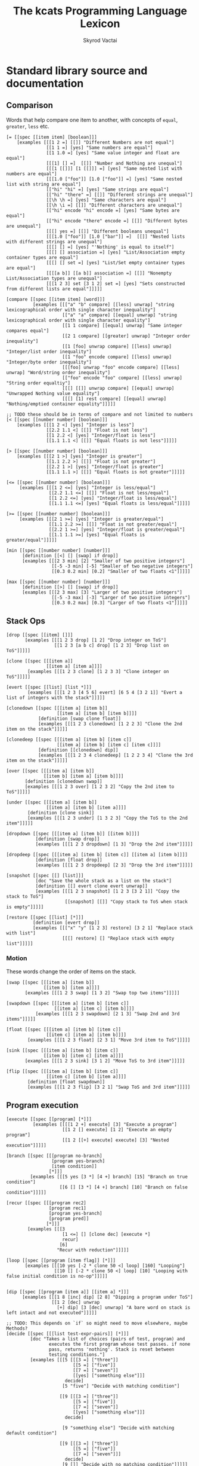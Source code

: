 # -*- mode: org; -*-
# -*- org-export-babel-evaluate: nil -*-
#+HTML_HEAD: <link rel="stylesheet" type="text/css" href="https://www.pirilampo.org/styles/readtheorg/css/htmlize.css"/>
#+HTML_HEAD: <link rel="stylesheet" type="text/css" href="https://www.pirilampo.org/styles/readtheorg/css/readtheorg.css"/>
#+HTML_HEAD: <style> pre.src { background: black; color: white; } #content { max-width: 1000px } </style>
#+HTML_HEAD: <script src="https://ajax.googleapis.com/ajax/libs/jquery/2.1.3/jquery.min.js"></script>
#+HTML_HEAD: <script src="https://maxcdn.bootstrapcdn.com/bootstrap/3.3.4/js/bootstrap.min.js"></script>
#+HTML_HEAD: <script type="text/javascript" src="https://www.pirilampo.org/styles/lib/js/jquery.stickytableheaders.js"></script>
#+HTML_HEAD: <script type="text/javascript" src="https://www.pirilampo.org/styles/readtheorg/js/readtheorg.js"></script>
#+HTML_HEAD: <link rel="stylesheet" type="text/css" href="doc-custom.css"/>

#+TITLE: The kcats Programming Language Lexicon
#+AUTHOR: Skyrod Vactai
#+BABEL: :cache yes
#+OPTIONS: toc:4 h:4
#+STARTUP: showeverything
#+PROPERTY: header-args:kcats :results code :exports both
#+TODO: TODO(t) INPROGRESS(i) | DONE(d) CANCELED(c)

* Standard library source and documentation
** Comparison
Words that help compare one item to another, with concepts of =equal=, =greater=, =less= etc.

#+begin_src kcats :tangle src/kcats/core/compare-builtins.kcats :mkdirp yes
  [= [[spec [[item item] [boolean]]]
      [examples [[[1 2 =] [[]] "Different Numbers are not equal"]
                 [[1 1 =] [yes] "Same numbers are equal"]
                 [[1 1.0 =] [yes] "Same value integer and float are equal"]
                 [[[1] [] =]  [[]] "Number and Nothing are unequal"]
                 [[[1 [[]]] [1 [[]]] =] [yes] "Same nested list with numbers are equal"]
                 [[[1.0 ["foo"]] [1.0 ["foo"]] =] [yes] "Same nested list with string are equal"]
                 [["hi" "hi" =] [yes] "Same strings are equal"]
                 [["hi" "there" =] [[]] "Different strings are unequal"]
                 [[\h \h =] [yes] "Same characters are equal"]
                 [[\h \i =] [[]] "Different characters are unequal"]
                 [["hi" encode "hi" encode =] [yes] "Same bytes are equal"]
                 [["hi" encode "there" encode =] [[]] "Different bytes are unequal"]
                 [[[] yes =] [[]] "Different booleans unequal"]
                 [[[1.0 ["foo"]] [1.0 ["bar"]] =]  [[]] "Nested lists with different strings are unequal"]
                 [[[] [] =] [yes] "'Nothing' is equal to itself"]
                 [[[] [] association =] [yes] "List/Association empty container types are equal"]
                 [[[] [] set =] [yes] "List/Set empty container types are equal"]
                 [[[[a b]] [[a b]] association =] [[]] "Nonempty List/Association types are unequal"]
                 [[[1 2 3] set [3 1 2] set =] [yes] "Sets constructed from different lists are equal"]]]]]

  [compare [[spec [[item item] [word]]]
            [examples [[["a" "b" compare] [[less] unwrap] "string lexicographical order with single character inequality"]
                       [["a" "a" compare] [[equal] unwrap] "string lexicographical order with single character equality"]
                       [[1 1 compare] [[equal] unwrap] "Same integer compares equal"]
                       [[2 1 compare] [[greater] unwrap] "Integer order inequality"]
                       [[1 [foo] unwrap compare] [[less] unwrap] "Integer/list order inequality"]
                       [[1 "foo" encode compare] [[less] unwrap] "Integer/byte order inequality"]
                       [[[foo] unwrap "foo" encode compare] [[less] unwrap] "Word/string order inequality"]
                       [["foo" encode "foo" compare] [[less] unwrap] "String order equaltiy"]
                       [[[] [[]] unwrap compare] [[equal] unwrap] "Unwrapped Nothing value equality"]
                       [[[] [1] rest compare] [[equal] unwrap] "Nothing/emptied container equality"]]]]]

  ;; TODO these should be in terms of compare and not limited to numbers
  [< [[spec [[number number] [boolean]]]
      [examples [[[1 2 <] [yes] "Integer is less"]
                 [[2.2 1.1 <] [[]] "Float is not less"]
                 [[1 2.2 <] [yes] "Integer/float is less"]
                 [[1.1 1.1 <] [[]] "Equal floats is not less"]]]]]

  [> [[spec [[number number] [boolean]]]
      [examples [[[2 1 >] [yes] "Integer is greater"]
                 [[1.1 2.2 >] [[]] "Float is not greater"]
                 [[2.2 1 >] [yes] "Integer/float is greater"]
                 [[1.1 1.1 >] [[]] "Equal floats is not greater"]]]]]

  [<= [[spec [[number number] [boolean]]]
       [examples [[[1 2 <=] [yes] "Integer is less/equal"]
                  [[2.2 1.1 <=] [[]] "Float is not less/equal"]
                  [[1 2.2 <=] [yes] "Integer/float is less/equal"]
                  [[1.1 1.1 <=] [yes] "Equal floats is less/equal"]]]]]

  [>= [[spec [[number number] [boolean]]]
       [examples [[[2 1 >=] [yes] "Integer is greater/equal"]
                  [[1.1 2.2 >=] [[]] "Float is not greater/equal"]
                  [[2.2 1 >=] [yes] "Integer/float is greater/equal"]
                  [[1.1 1.1 >=] [yes] "Equal floats is greater/equal"]]]]]
#+end_src

#+begin_src kcats :tangle src/kcats/core/compare.kcats :mkdirp yes
  [min [[spec [[number number] [number]]]
        [definition [[<] [] [swap] if drop]]
        [examples [[[2 3 min] [2] "Smaller of two positive integers"]
                   [[-5 -3 min] [-5] "Smaller of two negative integers"]
                   [[0.3 0.2 min] [0.2] "Smaller of two floats <1"]]]]]

  [max [[spec [[number number] [number]]]
        [definition [[>] [] [swap] if drop]]
        [examples [[[2 3 max] [3] "Larger of two positive integers"]
                   [[-5 -3 max] [-3] "Larger of two positive integers"]
                   [[0.3 0.2 max] [0.3] "Larger of two floats <1"]]]]]
#+end_src
** Stack Ops
#+begin_src kcats :tangle src/kcats/core/stack-builtins.kcats :mkdirp yes
  [drop [[spec [[item] []]]
         [examples [[[1 2 3 drop] [1 2] "Drop integer on ToS"]
                    [[1 2 3 [a b c] drop] [1 2 3] "Drop list on ToS"]]]]]

  [clone [[spec [[[item a]]
                 [[item a] [item a]]]]
          [examples [[[1 2 3 clone] [1 2 3 3] "Clone integer on ToS"]]]]]

  [evert [[spec [[list] [list *]]]
          [examples [[[1 2 3 [4 5 6] evert] [6 5 4 [3 2 1]] "Evert a list of integers with the stack"]]]]]
#+end_src

#+begin_src kcats :tangle src/kcats/core/stack.kcats :mkdirp yes
  [clonedown [[spec [[[item a] [item b]]
                     [[item a] [item b] [item b]]]]
              [definition [swap clone float]]
              [examples [[[1 2 3 clonedown] [1 2 2 3] "Clone the 2nd item on the stack"]]]]]

  [clonedeep [[spec [[[item a] [item b] [item c]]
                     [[item a] [item b] [item c] [item c]]]]
              [definition [[clonedown] dip]]
              [examples [[[1 2 3 4 clonedeep] [1 2 2 3 4] "Clone the 3rd item on the stack"]]]]]

  [over [[spec [[[item a] [item b]]
                [[item b] [item a] [item b]]]]
         [definition [clonedown swap]]
         [examples [[[1 2 3 over] [1 2 3 2] "Copy the 2nd item to ToS"]]]]]

  [under [[spec [[[item a] [item b]]
                 [[item a] [item b] [item a]]]]
          [definition [clone sink]]
          [examples [[[1 2 3 under] [1 3 2 3] "Copy the ToS to the 2nd item"]]]]]

  [dropdown [[spec [[[item a] [item b]] [[item b]]]]
             [definition [swap drop]]
             [examples [[[1 2 3 dropdown] [1 3] "Drop the 2nd item"]]]]]

  [dropdeep [[spec [[[item a] [item b] [item c]] [[item a] [item b]]]]
             [definition [float drop]]
             [examples [[[1 2 3 dropdeep] [2 3] "Drop the 3rd item"]]]]]

  [snapshot [[spec [[] [list]]]
             [doc "Save the whole stack as a list on the stack"]
             [definition [[] evert clone evert unwrap]]
             [examples [[[1 2 3 snapshot] [1 2 3 [3 2 1]] "Copy the stack to ToS"]
                        [[snapshot] [[]] "Copy stack to ToS when stack is empty"]]]]]

  [restore [[spec [[list] [*]]]
            [definition [evert drop]]
            [examples [[["x" "y" [1 2 3] restore] [3 2 1] "Replace stack with list"]
                       [[[] restore] [] "Replace stack with empty list"]]]]]
#+end_src
*** Motion
These words change the order of items on the stack.

#+begin_src kcats :tangle src/kcats/core/motion-builtins.kcats :mkdirp yes
  [swap [[spec [[[item a] [item b]]
                [[item b] [item a]]]]
         [examples [[[1 2 3 swap] [1 3 2] "Swap top two items"]]]]]

  [swapdown [[spec [[[item a] [item b] [item c]]
                    [[item a] [item c] [item b]]]]
             [examples [[[1 2 3 swapdown] [2 1 3] "Swap 2nd and 3rd items"]]]]]

  [float [[spec [[[item a] [item b] [item c]]
                 [[item c] [item a] [item b]]]]
          [examples [[[1 2 3 float] [2 3 1] "Move 3rd item to ToS"]]]]]

  [sink [[spec [[[item a] [item b] [item c]]
                [[item b] [item c] [item a]]]]
         [examples [[[1 2 3 sink] [3 1 2] "Move ToS to 3rd item"]]]]]
#+end_src

#+begin_src kcats :tangle src/kcats/core/motion.kcats :mkdirp yes
  [flip [[spec [[[item a] [item b] [item c]]
                 [[item c] [item b] [item a]]]]
          [definition [float swapdown]]
          [examples [[[1 2 3 flip] [3 2 1] "Swap ToS and 3rd item"]]]]]
#+end_src
** Program execution
#+begin_src kcats :tangle src/kcats/core/execute-builtins.kcats :mkdirp yes
  [execute [[spec [[program] [*]]]
            [examples [[[[1 2 +] execute] [3] "Execute a program"]
                       [[1 2 [] execute] [1 2] "Execute an empty program"]
                       [[1 2 [[+] execute] execute] [3] "Nested execution"]]]]]

  [branch [[spec [[[program no-branch]
                   [program yes-branch]
                   [item condition]]
                  [*]]]
           [examples [[[5 yes [3 *] [4 +] branch] [15] "Branch on true condition"]
                      [[6 [] [3 *] [4 +] branch] [10] "Branch on false condition"]]]]]

  [recur [[spec [[[program rec2]
                  [program rec1]
                  [program yes-branch]
                  [program pred]]
                 [*]]]
          [examples [[[3
                       [1 <=] [] [clone dec] [execute *]
                       recur]
                      [6]
                     "Recur with reduction"]]]]]

  [loop [[spec [[program [item flag]] [*]]]
         [examples [[[10 yes [-2 * clone 50 <] loop] [160] "Looping"]
                    [[10 [] [-2 * clone 50 <] loop] [10] "Looping with false initial condition is no-op"]]]]]


  [dip [[spec [[program [item a]] [[item a] *]]]
        [examples [[[1 8 [inc] dip] [2 8] "Dipping a program under ToS"]
                   [[1 2 [dec] unwrap
                     [+] dip] [3 [dec] unwrap] "A bare word on stack is left intact and not executed"]]]]]

  ;; TODO: This depends on `if` so might need to move elsewhere, maybe Methods?
  [decide [[spec [[[list test-expr-pairs]] [*]]]
           [doc "Takes a list of choices (pairs of test, program) and
                  executes the first program whose test passes. if none
                  pass, returns 'nothing'. Stack is reset between
                  testing conditions."]
           [examples [[[5 [[[3 =] ["three"]]
                           [[5 =] ["five"]]
                           [[7 =] ["seven"]]
                           [[yes] ["something else"]]]
                        decide]
                       [5 "five"] "Decide with matching condition"]

                      [[9 [[[3 =] ["three"]]
                           [[5 =] ["five"]]
                           [[7 =] ["seven"]]
                           [[yes] ["something else"]]]
                        decide]

                       [9 "something else"] "Decide with matching default condition"]

                      [[9 [[[3 =] ["three"]]
                           [[5 =] ["five"]]
                           [[7 =] ["seven"]]]
                        decide]
                       [9 []] "Decide with no matching condition"]]]]]
#+end_src

#+begin_src kcats :tangle src/kcats/stdlib/execute.kcats :mkdirp yes
  [decorate [[spec [[list program] [program]]]
             [definition [[[wrap] dip put] step]]
             [examples [[[[1 inc] [foo bar] decorate] [[[[1 inc] foo] bar]]
                         "Decorate a program with a series of modifiers"]]]]]

  [decorated [[spec [[list program] [*]]]
              [definition [decorate execute]]
              [examples [[[1 2 [+] [bail shield] decorated] [1 2 3] "Execute a decorated program"]]]]]

  ;; TODO: implement as axiom (which would depend on 'restore' which should also be axiom?)
  [shield [[spec [[program]
                  [item]]]
           [doc "Runs program keeping top of stack produced but protects existing items from being consumed."]
           [definition [[snapshot] dip inject first]]
           [examples [[[1 2 3 [=] shield] [1 2 3 []] "Execute a program shielding the stack from consumption"]]]]]

  [shielddown [[spec [[program item]
                      [item]]]
               [definition [shield dropdown]]
               [examples [[[1 2 3 [=] shielddown] [1 2 []] "Execute a program consuming only the original ToS"]]]]]

  [shielddeep [[spec [[[program p] [item consumed] [item consumed]]
                      [[item result]]]]
               [definition [shield [drop drop] dip]]
               [examples [[[1 2 3 [+ +] shielddeep] [1 6] "Execute a program consuming only the original top 2 items"]]]]]

  [if [[spec [[[program no-branch]
               [program yes-branch]
               [program condition]]
              [*]]]
       [definition [[shield] dipdown branch]]
       [examples [[[5 [5 =] [3 *] [4 +] if] [15] "Conditional with true predicate"]
                  [[6 [5 =] [3 *] [4 +] if] [10] "Conditional with false predicate"]]]]]

  [when [[spec [[[program yes-branch]
                 [program condition]]
                [*]]]
         [definition [[] if]]
         [examples [[[3 [odd?] [inc] when] [4] "Conditional with no false branch and true predicate"]
                    [[3 [even?] [inc] when] [3] "Conditional with no false branch and false predicate"]]]]]

  ;; TODO: drop dependency on 'decorated'
  [dipdown [[spec [[program
                    [item a]
                    [item b]]
                   [[item a] [item b] *]]]
            [definition [[dip dip] decorated]]
            [examples [[[1 2 3 [inc] dipdown] [2 2 3] "Dip program under top two items"]]]]]

  [dipdeep [[spec [[program
                    [item a]
                    [item b]
                    [item c]]
                   [[item a] [item b] [item c] *]]]
            [definition [[dipdown dip] decorated]]
            [examples [[[1 2 3 4 [inc] dipdeep] [2 2 3 4] "Dip program under top 3 items"]]]]]

  [dive [[spec [[program [item a]] [item [item a] *]]]
         [definition [dip swap]]
         [examples [[[4 5 6 [+] dive] [6 9] "Dip program and move result to ToS"]]]]]

  [divedown [[spec [[program [item a] [item b]]
                    [item [item a] [item b] *]]]
             [definition [dipdown float]]
             [examples [[[5 6 7 8 [+] divedown] [7 8 11] "Dip under top 2 items and move result to ToS"]]]]]

  [divedeep [[spec [[program [item a] [item b] [item c]]
                    [item [item a] [item b] [item c] *]]]
             [definition [wrap [divedown] join dip swap]]
             [examples [[[4 5 6 7 8 [+] divedeep] [6 7 8 9] "Dip under top 3 items and move result to ToS"]]]]]

  [inject [[spec [[program list]
                  [list]]]
           [doc "Inject the quoted program into the list below
                       it (runs the program with the list as its
                       stack).  Does not affect the rest of the stack."]
           [definition [swap evert take dip evert]]
           [examples [[[1 2 3 [4 5 6] [* +] inject] [1 2 3 [26]] "Inject program into list as if it's the stack"]]]]]

  [while [[spec [[[program body]
                  [program pred]]
                 [*]]]
          [definition [swap [shield] decorate ;; add shield to the pred program
                       clone dipdown ;; run it on the previous ToS
                       join loop]]
          [examples [[[3 [0 >] [clone dec] while] [3 2 1 0] "While loop"]]]]]

  [until [[spec [[[program body]
                  [program pred]]
                 [*]]]
          [definition [swap ;; pred body
                       [not] join ;; reverse logic
                       [shield] decorate ;; add shield to the pred program -> pred body
                       join ;; [body ..  pred]
                       yes swap ;; run at least once
                       loop]]
          [examples [[[2 [even?] [inc] until] [4] "Until loop"]]]]]

  [times [[spec [[[integer howmany]
                  [program body]]
                 [*]]]
          [definition [swap
                       [dec] swap put [dip] join ;; build [dec body dip]
                       [0 >] swap
                       while
                       drop]]
          [examples [[[[5] 3 times] [5 5 5] "Can create an item multiple times"]
                     [[[5] 0 times] [] "0 times is a no-op"]
                     [[1 1 [inc swap] 3 times] [3 2] "Can run a program multiple times"]]]]]

  [primrec [[spec [[[program rec1]
                    [program exit]
                    [number repetitions]]
                   [*]]]
            [definition [[execute] swap join ;; add execute to rec1 to be recurs rec2
                         [[drop] swap join] dip ;; add drop to exit condition
                         [[zero?]] dipdown  ;; put the condition on bottom
                         [[clone dec]] dip ;; add the r1
                         recur]] ;; now its generic recur
            [examples [[[5 [1] [*] primrec] [120] "Simple countup loop"]]]]]

  [bail [[spec [[program] [*]]]
         [definition [[swap] [execute] [drop] if]]
         [examples [[[[] [inc] bail] [[]] "Can bail on invalid input"]
                    [[1 [inc] bail] [2] "Valid input doesn't bail"]]]]]
#+end_src
** Collections
#+begin_src kcats :tangle src/kcats/core/collections-builtins.kcats :mkdirp yes
  [join [[spec [[sized sized] [sized]]]
          [examples [[[["a" "b"] ["c" "d"] join] [["a" "b" "c" "d"]] "Join two collections of strings"]
                     [["ab" "cd" join] ["abcd"] "Join two strings"]
                     [["ab" encode "cd" encode join "abcd" encode =] [yes] "Two joined byte seqs are equal to the combined literal"]
                     [[[[a b] [c d]] association [[e f] [a g]] join] [[[a g] [c d] [e f]] association] "Joining list+assoc -> assoc, 2nd arg keys take priority"]
                     [[[[e f] [a g]] [[a b] [c d]] association  join] [[[a b] [e f] [c d]] association] "Joining assoc+list -> assoc, 2nd arg keys take priority"]
                     [[[a b c d] set [a e] join] [[a b c d e] set] "Join set with list -> set"]
                     [[[a e] [a b c d] set join] [[a b c d e] set] "Join list with set -> set"]
                     [["" "" join] [""] "Join two empty strings -> empty string"]
                     [["" [1 2 3] join] [[1 2 3]] "Join empty string + list -> list (identity)"]
                     [["a" [\b \c] join] ["abc"] "Join a string with a list of chars -> string"]
                     [[[\b \c] "a" join] ["bca"] "Join a list of chars with string -> string"]
                     [["" [\b \c] join] ["bc"] "Join an empty string with list of chars -> string"]
                     [["abc" [\d \e 12] join] [[\a \b \c \d \e 12]] "Join a string with list -> list"]
                     [["abc" [] join] ["abc"] "Join a string with empty list -> string"]
                     [["" [] join] [""] "Join empty string with empty list -> string"]
                     [[[1 2 3] set [4 4 4] join] [[1 2 3 4] set] "Join set with list -> set"]]]]]

   [put [[spec [[item receptacle] [receptacle]]]
         [examples [[[[] 1 put] [[1]] "Put integer into empty list"]
                    [[[1 2 3] 4 put] [[1 2 3 4]] "Put integer into list"]
                    [["foo" \d put] ["food"] "Put character into string"]
                    [["foo" encode 32 put string] ["foo "] "Put byte into byte array"]]]]]

   [count [[spec [[sized]
                  [number]]]
           [examples [[[["a" "b" "cd"] count] [3] "Count list of strings"]
                      [["abcd" count] [4] "Count chars in string"]
                      [["abcd" encode count] [4] "Count bytes in byte array"]
                      [[[[a b] [c d]] association count] [2] "Count entries in association"]]]]]

  [second [[spec [[ordered] [item]]]
            [examples [[[[4 5 6] second] [5] "Get second item of list"]
                       [["foo" second [\o]] "Get second item of string"]
                       [[[] second] [[]] "Get second item of empty list -> Nothing"]]]]]

   [last [[spec [[ordered] [item]]]
          [examples [[[[3 4 5 6] last] [6] "Get last item of list"]
                     [["foo" last [\o]] "Get last item of string"]
                     [[[] last] [[]] "Get last item of empty list -> Nothing"]]]]]

   [step [[spec [[program dispenser] [*]]]
          [examples [[[1 [2 3 4] [*] step] [24] "Step through numbers doing arithmetic"]
                     [[1 [] [*] step] [1] "Stepping through empty list is no-op"]]]]]

   [take [[spec [[dispenser] [item dispenser]]]
          [examples [[[["a" "b" "c"] take] [["b" "c"] "a"] "Take a string from a list"]
                     [[[1 2 3] take] [[2 3] 1] "Take a number from a list"]
                     [[[[a "foo"] [b "foo"] [c "foo"]] take dropdown second] ["foo"] "Take an entry from association is nondeterministic"]
                     [[[1 3 5 7 9] set take dropdown odd?] [yes] "Take item from set is nondeterministic"]]]]]

   [pop [[spec [[ordered] [item ordered]]]
         [examples [[[["a" "b" "c"] pop] [["a" "b"] "c"] "Pop last string from list"]
                    [[[1 2 3] pop] [[1 2] 3] "Pop last number from list"]]]]]

   [wrap [[spec [[item] [list]]]
          [examples [[[1 wrap] [[1]] "Wrap a number"]
                     [[[1 2] wrap] [[[1 2]]] "Wrap a list"]]]]]

   [unwrap [[spec [[list] [*]]]
            [examples [[[[1] unwrap] [1] "Unwrap a list of one item"]
                       [[[] unwrap] [] "Unwrap an empty list is a no-op"]
                       [[[1 2 3] unwrap] [1 2 3] "Unwrap a list of multiple items"]]]]]

   [reverse [[spec [[ordered] [ordered]]]
             [examples [[[[1 2 3] reverse] [[3 2 1]] "Reverse a list"]
                        [["123" reverse] ["321"] "Reverse a string"]]]]]

   [slice [[spec [[integer integer ordered] [ordered]]]
           [examples [[["foobar" 0 3 slice] ["foo"] "Slice a string with valid indices"]
                      [["foobar" 0 7 slice] [[]] "Slice a string with index past end -> Nothing"]
                      [["foobar" encode 0 3 slice] ["foo" encode] "Slice a byte array with valid indices"]
                      [[[a b c d e] 0 3 slice] [[a b c]] "Slice a list with valid indices"]]]]]

   [cut [[spec [[integer sized] [list]]]
         [definition [[[[[count] dive] shield slice]
                       [0 swap slice]]
                      [execute] map
                      [drop drop] dip unwrap]]
         [examples [[["abcdefghijklmnopqrstuvwxyz" 5 cut] ["fghijklmnopqrstuvwxyz" "abcde"] "Cut string at index"]]]]]

   [empty [[spec [[sized] [sized]]]
           [examples [[["foo" empty] [""] "Create empty container from string"]
                      [["foo" encode empty] ["" encode] "Create empty container from byte array"]
                      [[[1 2 3] empty] [[]] "Create empty container from list"]
                      [[[[a b] [c d]] association empty] [[] association] "Create empty container from association"]
                      [[[1 2 3] set empty] [[] set] "Create empty container from set"]]]]]

   [range [[spec [[integer integer integer] [list]]]
           [examples [[[1 5 1 range] [[1 2 3 4]] "Create integer range with step of 1"]
                      [[3 13 3 range] [[3 6 9 12]] "Create integer range with step greater than 1"]]]]]

   [empty? [[spec [[item] [boolean]]]
            [examples [[[[] empty?] [yes] "Empty list is empty"]
                       [[1 empty?] [[]] "Number is not empty"]
                       [["" empty?] [yes] "Empty string is empty"]
                       [[[foo] empty?] [[]] "Non-empty list is not empty"]]]]]

   [pad [[spec [[[item padding] [integer newsize] sized] [sized]]]
         [definition [[[[count] shield] dive -] dip
                      swap repeat
                      swap join]]
         [examples [[[[1 2 3] 5 0 pad] [[0 0 1 2 3]] "Pad a list at front, to given size"]
                    [[[1 2 3 4 5 6] 5 0 pad] [[1 2 3 4 5 6]] "Padding a list to smaller than original size is a no-op"]]]]]

   [list? [[spec [[item] [boolean]]]
           [examples [[[[1] list?] [yes] "A list is a list"]
                      [[[] list?] [yes] "An empty list is a list"]
                      [[5 list?] [[]] "A number is not a list"]
                      [["foo" list?] [[]] "A string is not a list"]
                      [[[] association list?] [[]] "An empty association is not a list"]]]]]

   [sort-indexed [[spec [[sized] [sized]]]
                  [examples [[[[[1 1] [3 3] [2 2]] sort-indexed] [[1 2 3]] "Sorting a list of key-value pairs by key"]]]]]

   [pack [[spec [[[list template]] [list]]]
              [examples [[["x" [foo] [bar] unwrap
                           [*2 [*1 x **2] c d 1 2 3] pack]
                          ["x" [[foo] [bar x foo] c d 1 2 3]]
                         "Packing values from the stack, into a template"]]]]]
#+end_src

#+begin_src kcats kcats :tangle src/kcats/core/collections.kcats :mkdirp yes
  [something? [[spec [[item] [boolean]]] 
               [definition [empty? not]]
               [examples [[[1 something?] [yes] "A number is something"]
                          [[[] something?] [[]] "Empty list is not something"]
                          [["" something?] [[]] "Empty string is not something"]]]]]

  [first [[spec [[ordered] [item]]]
          [definition [take dropdown]]
          [examples [[[[4 5 6] first] [4] "Get the first item of a list"]
                     [["foo" first] [\f] "The first item of a string is the first character"]
                     [[[] first] [[]] "The first item of an empty list is Nothing"]]]]]

  [rest [[spec [[sized] [sized]]]
         [definition [take drop]]
         [examples [[[[1 2 3] rest] [[2 3]] "Take rest of list"]
                    [["foo" rest] ["oo"] "Take rest of string"]]]]]

  [butlast [[spec [[sized] [sized]]]
            [definition [pop drop]]
            [examples [[[[1 2 3] butlast] [[1 2]] "Take all but last of list"]]]]]

  [prepend [[spec [[item sized]
                   [sized]]]
            [definition [wrap swap join]]
            [examples [[[[1 2] 3 prepend] [[3 1 2]] "Prepend to list"]
                       [["oo" \f prepend] ["foo"] "Prepend to string"]]]]]

  [every? [[spec [[program sized] [boolean]]]
           [definition [[swap]
                        [[take] dip clone [float [shielddown] dive] dive
                         []
                         [drop every?]
                         [dropdown dropdown] if]
                        [drop drop yes] if]]
           [examples [[[[2 4 6] [even?] every?] [yes] "Every number matches predicate"]
                      [[[2 4 5] [even?] every?] [[]] "Not every number matches predicate"]
                      [[[] [[]] every?] [yes] "Every item in empty list matches any predicate"]
                      [[[2 4 6] [] every?] [yes] "Every item in list matches empty predicate"]
                      [[11 [2 4 6] [+ odd?] every?] [11 yes] "Stack is shielded from predicate"]
                      [[12 [[even?] [positive?] [3 mod 0 =]] [execute] every?] [12 yes] "Can check list of predicates with execute predicate"]]]]]

  [any? [[spec [[program sized] boolean]]
         [definition [[swap]
                      [[take] dip clone [float [shielddown] dive] dive
                       []
                       [dropdown dropdown]
                       [drop any?] if]
                      [drop drop []] if]]
         [examples [[[[2 4 6] [even?] any?] [yes] "Any number matches predicate"]
                    [[[3 5 7] [even?] any?] [[]] "No number matches predicate"]
                    [[[] [yes] any?] [[]] "No item in empty list matches any predicate"]
                    [[[[] 2 4 6] [] any?] [2] "Empty predicate returns first truthy item"]
                    [[11 [3 5 6] [+ odd?] any?] [11 yes] "Stack is shielded from predicate"]
                    [[-15 [[even?] [positive?] [3 mod 0 =]] [execute] any?] [-15 yes] "Can check list of predicates with execute predicate"]]]]]

  [map [[spec [[program sized] [list]]]
        [definition [[] sink ;; put empty results below list
                     [swap [*1 shielddown] dip swap put] pack
                     step]]

        [examples [[[[1 2 3] [inc] map] [[2 3 4]] "Pass each item through a program"]

                   [[1 [1 2 3] [+] map] [1 [2 3 4]] "Program has access to rest of stack"]
                   [[7 9 [1 2 3] [+ *] map] [7 9 [70 77 84]] "Stack is shielded from mapping program"]
                   [[7 9 [1 2 3] [drop drop] map] [7 9 [7 7 7]] "Result of program can be lower stack items"]

                   [[7 9 [+] [] map] [7 9 [+]] "Empty program is a no-op"]]]]]

  [filter [[spec [[program sized] [list]]]
           [definition [[] sink ;; put empty results below list
                        [swap [*1 shield] dip swap
                         [] [drop swap put] [drop dropdown]
                         if]
                        pack
                        step]]
           [examples [[[[1 2 3] [odd?] filter] [[1 3]] "Filter a list with predicate"]
                      [[[2 4 6] [odd?] filter] [[]] "Filter with predicate that matches no items"]
                      [[33 [1 2 3] [33 + odd?] filter] [33 [2]] "Filter predicate uses existing stack items"]]]]]

  [sort [[spec [[program sized] [list]]]
         [definition [[clone **1 pair] pack
                      map sort-indexed]]
         [examples [[[[1 3 2] [] sort] [[1 2 3]] "Sort a list of numbers"]
                    [[["Carol" "Alice" "bob"] [] sort] [["Alice" "Bob" "Carol"]] "Sort a list of strings"]
                    [[["Charlie" "Alice" "bob"] [count] sort] [["Bob" "Alice" "Charlie"]] "Sort list of strings by length"]]]]]

  [repeat [[spec [[[integer howmany]
                   item]
                  [list]]]
           [definition [[] sink [wrap [put] join] dip times]]
           [examples [[["hi" 3 repeat] [["hi" "hi" "hi"]] "Create a list of repeated items"]]]]]

  [indexed [[spec [[list] [list]]]
            [definition [[count] shield [0] dip 1 range swap zip]]
            [examples [[[[a b c] indexed] [[[0 a] [1 b] [2 c]]] "Index a list"]]]]]

  [indexer [[spec [[] [program]]]
            [definition [0 [[generate] dive [[pair] shielddown [inc] dip] bail]]]
            [examples [[[[a b c] [indexer] assemble] [[[0 a] [1 b] [2 c]]] "Index a generator"]]]]]

  [indexof [[spec [[item list] [item]]]
            [definition [[indexer] dip
                         ;; use wrap so we can find index of words,
                         ;; otherwise the word gets executed
                         [second wrap =] swap wrap put [[swapdown] dip] inject
                         keep generate first]]
            [examples [[[[[a b c] [take] [c] unwrap indexof] shield] [2] "Get the index of first matching item"]
                       [[[[a b c] [take] [d] unwrap indexof] shield] [[]] "No matching item -> Nothing"]
                       [[[[a b c d c e] [take] [c] unwrap indexof] shield] [2] "Multiple matches returns index of first match"]]]]]

  [interpose [[spec [[item ordered] [ordered]]]
              [definition [[] flip
                           [swap pair join [pop] shield] step
                           drop pop drop]]
              [examples [[[[foo bar baz] "hi" interpose] [[foo "hi" bar "hi" baz]] "Interpose string between words"]
                         [[[] "hi" interpose] [[]] "Empty list is a no-op"]
                         [[[foo] "hi" interpose] [[foo]] "Single item list is a no-op"]]]]]

  [starts? [[spec [[[ordered prefix] [ordered target]] [boolean]]]
            [definition [[[zip [unwrap =] every?] ;; the items at matching indexes are equal
                          [[count] both >=]] ;; the prefix is shorter than the target
                         [execute] every? 
                         dropdown dropdown]] ;; drop the originals
            [examples [[["abcd" "ab" starts?] [yes] "String starts with matching string"]
                       [["abcd" "" starts?] [yes] "String starts with empty string"]
                       [["" "ab" starts?] [[]] "Empty string doesn't start with a string"]
                       [["abcd" "bb" starts?] [[]] "String doesn't start with non-matching string"]
                       [[[1 2 3 4] [1 2] starts?] [yes] "List starts with matching list"]]]]]

  [ends? [[spec [[ordered ordered] [boolean]]]
          [definition [[reverse] both starts?]]
          [examples [[["abcd" "cd" ends?] [yes] "String ends with matching string"]
                     [["abcd" "" ends?] [yes] "String ends with empty string"]
                     [["abcd" "bb" ends?] [[]] "String doesn't end with non-matching string"]
                     [[[1 2 3 4] [3 4] ends?] [yes] "List ends with matching list"]]]]]

  [pair [[spec [[item item] [list]]]
         [definition [[wrap] dip put]]
         [examples [[[1 2 pair] [[1 2]] "Pair up two numbers into a list"]
                    [[["hi"] ["there" "foo"] pair] [[["hi"] ["there" "foo"]]] "Pair up two lists into a new list"]]]]]

  [pair? [[spec [[item] [boolean]]]
          [definition [[count 2 =] [drop drop []] recover]]
          [examples [[["ab" pair?] [yes] "2-character string is a pair"]
                     [[[a b] pair?] [yes] "2-item list is a pair"]
                     [["abc" pair?] [[]] "3-character string is not a pair"]
                     [[[] pair?] [[]] "Nothing is not a pair"]
                     [[7 pair?] [[]] "Number is not a pair"]]]]]

  [triplet [[spec [[item item] [list]]]
            [definition [[pair] dip put]]
            [examples [[[1 2 3 triplet] [[1 2 3]] "Make a 3-item list from 3 stack items"]
                       [[["hi"] ["there" "foo"] ["bar"] triplet] [[["hi"] ["there" "foo"] ["bar"]]] "Make a 3-item list from smaller lists"]]]]]

  [both? [[spec [[program item item] [boolean]]]
          [definition [sink pair swap every?]]
          [examples [[[1 2 [odd?] both?] [[]] "Test two items for predicate when not all match"]
                     [[1 3 [odd?] both?] [yes] "Test two items for predicate when all match"]]]]]

  [both [[spec [[program [item a] [item b]] [item item]]]
         [definition [[pair] dip step]]
         [examples [[[1 2 [inc] both] [2 3] "Run program on two stack items"]]]]]

  [walk [[spec [[[program item-transform] list] [list]]]
         [definition [[list? not] swap
                      [[] swap]
                      [[join] join step wrap]
                      recur unwrap]]
         [examples [[[[1 2 [3 [4 5] 6]] [inc wrap] walk] [[2 3 [4 [5 6] 7]]] "Walk a nested list"]
                    [[[1 2 [3 [4 5] 6]] [clone inc pair] walk] [[1 2 2 3 [3 4 [4 5 5 6] 6 7]]] "Walk a nested list and splice results"]]]]]

  ; [template [[spec [[[list template]] [list]]]
  ;            [definition [[snapshot
  ;                          ;; build a map of word like *1, *2 etc to values on the stack
  ;                          ;; Do a separate entry for **1, **2, etc which means to splice the value
  ;                          [count] shield inc 1 1 swapdown range
  ;                          ["*" "**"] [swap [string join word] map] map
  ;                          unwrap join dropdown 
  ;                          [clone [wrap] map swap join] dip swap zip association] dive

  ;                         ;; save copy of template
  ;                         [clone] dive

  ;                         [[swap get] swap prepend wrap
  ;                          [shield 
  ;                           [] [dropdown] [drop wrap] if] join
  ;                          walk] dip
  ;                         ;; find the highest index placeholder
  ;                         flatten set 0 swap 
  ;                         [[word?]
  ;                          ;; try to parse as a placeholder and get the index
  ;                          [string ["*" starts?] [take drop] while
  ;                           [number max] [drop drop] recover] 
  ;                          [drop] if] step
  ;                         ;; drop that many items from the stack
  ;                         [drop] swap float [times] dip]]
  ;            [examples [[["x" [foo] [bar] unwrap
  ;                         [*2 [*1 x **2] c d 1 2 3] template]
  ;                        ["x" [[foo] [bar x foo] c d 1 2 3] ]]]]]]

  [flatten [[spec [[list] [list]]]
            [definition [[] swap [list? not] [put] [] [step] recur]]
            [examples [[[[a b [c [d e] f] g] flatten] [[a b c d e f g]] "Flatten a nested list"]]]]]
#+end_src
*** Associations
#+begin_src kcats :tangle src/kcats/core/associations-builtins.kcats :mkdirp yes
  [get [[spec [[item sized] [item]]]
        [examples [[[[[a 3] [c 2]] [a] unwrap get] [3] "Get a key from an association"]
                   [[[10 11 12 13] 1 get] [11] "Get an item by index from a list"]
                   [["foobar" 3 get] [\b] "Get a character by index from a string"]
                   [["foobar" encode 3 get] [98] "Get an integer by index from a byte array"]
                   [[[[a 3] [c 2]] [b] unwrap get] [[]] "Get a nonexistent key -> Nothing"]]]]]

  [assign [[spec [[[item value]
                   [list keys]
                   sized]
                  [association]]]
           [examples [[[[[a b] [c d]] [a] 5 assign]
                       [[[a 5] [c d]] association] "Assign a new value to an existing key"]

                      [[[[a b] [c d]] [e] 5 assign]
                       [[[a b] [c d] [e 5]] association] "Assign a new value to a new key"]

                      [[[[a b] [c [[d e]]]] [c d] 5 assign]
                       [[[a b] [c []]] [c] [[d 5]] association assign] "Assign a new nested key, promoting to nested association"]

                      [[[[a b] [c [[d e]]]] [1 1 0] 5 assign]
                       [[[a b] [c [5]]]] "Assign a new index in a nested list"]

                      [[[1 2 3] [1 0 0] "foo" assign]
                       [[1 [["foo"]] 3]] "Assign a new index in a nested list"]

                      [[[[a [1 2 3]]] [a 0] 10 assign]
                       [[[a [10 2 3]]] association] "Assign a nested key in a mixed structure of association and list"]

                      [[[1 2 3] [1 2] "foo" assign]
                       [[1 [[] [] "foo"] 3]] "Assign an index creating placeholders for missing list items"]]]]]

  [unassign [[spec [[[item key] [sized into-association]] [association]]]
             [examples [[[[[a b] [c d]] [a] unassign]
                         [[[c d]] association] "Unassign a key from an association, promoting from list"]

                        [[[[a b] [c d]] [e] unassign]
                         [[[a b] [c d]] association] "Unassign a key that doesn't exist, only promotes"]

                        [[[[a b] [c d]] [e f] unassign]
                         [[[a b] [c d]] association] "Unassign multiple keys that don't exist only promotes"]

                        [[[[a b] [c [[d e] [f g]]]] [c x] unassign]
                         [[[a b]] [c] [[d e] [f g]] association assign] "Unassign multiple keys where last doesn't exist, only promotes"]

                        [[[[a [[b c] [d e]]]] [a d] unassign]
                         [[] association [a b] [c] unwrap assign] "Unassign associative keylist from nested structure, promoted to association"]

                        [[[0 1 2 [[a b] [c d]]] [3 c] unassign]
                         [[0 1 2] [[a b]] association put] "Unassign mixed keylist from nested structure, inner only is promoted to association"]]]]]

  [association? [[spec [[item] [boolean]]]
                 [examples [[[[[a b] [c d]] association association?] [yes] "Association is an association"]
                            [[[[a b] [c d]] association?] [[]] "A list is not an association, even if it's possible to promote"]
                            [[1 association?] [[]] "A number is not an association"]
                            [[[] association?] [[]] "An empty list is not an association"]
                            [[[] association association?] [yes] "An empty association is an association"]
                            [[[] [a] 1 assign association?] [yes] "A list promoted to association by assignment, is an association"]]]]]

  [association [[spec [[item] [association]]]
                [examples [[[[[a b] [c d]] association
                             [[c d] [a b]] association =]
                            [yes] "A list can be promoted to association"]

                           [[[[a b] [c d]]
                             [[c d] [a b]] association =]
                            [[]] "An association and list are not the same, even if keys/vals are the same"]

                           [[[[a b] [c d]]
                             [[a b] [c d]] association =] [[]] "An association is not the same as the list it was promoted from"]]]]]
#+end_src

#+begin_src kcats :tangle src/kcats/core/associations.kcats :mkdirp yes
  ;; Associative words
  [update [[spec [[program [list keys] [sized into-association]]
                  [association]]]
           [definition [[[lookup] shield] dip ;; m ks v p
                        shielddown
                        assign]]
           [examples [[[[[a 1] [b 2]] [b] [inc] update]
                       [[[a 1] [b 3]] association] "Update a value in an association"]

                      [[[[a [[c 3] [d 5]]] [b 2]]
                        [a c] [inc] update
                        [a c] lookup]
                       [4] "Update a value in a nested association"]

                      [[[[a [1 3 5 7]] [b 2]]
                        [a 2] [inc] update]
                       [[[a [1 3 6 7]] [b 2]] association] "Update a value in a mixed association/list structure"]

                      [["hi"
                        [[a [[c 3] [d 5]]] [b 2]]
                        [a c] [drop drop 10 15] update
                        [a c] lookup]
                       ["hi" 15] "Update function can't destroy stack items"]

                      [[[[a 1] [b 2]] [d] [5] update]
                       [[[a 1] [b 2] [d 5]] association] "Update creates new key when it doesn't exist"]

                      [[[[a [[c 3] [d 5]]] [b 2]]
                        [a e] [5 6 +] update
                        [a e] lookup]
                       [11] "Update function can ignore previous value"]]]]]

  [lookup [[spec [[[list keys] sized] [item]]]
           [definition [[something?] ;; keylist not empty
                        [take swap [get] dip] ;; extract the first key and lookup
                        while
                        drop]]
           [examples [[[[[a b] [c d]] association [a] lookup] [[b] unwrap] "Lookup the value of a key in an association"]
                      [[[[a b] [c d]] [a] lookup] [[b] unwrap] "Lookup the value of a key, promoting a list to association"]
                      [[[[a b] [c d]] [e] lookup] [[]] "Looking up a key that doesn't exist returns Nothing"]
                      [[[[outer [[a b] [c d]]]] [outer c] lookup] [[d] unwrap] "Lookup in a nested structure, with promotion"]]]]]

  ;; TODO: fix the case where you just want a value [[type foo]] - only
  ;; one item but you want the value, not key
  [type [[spec [[item] [item]]]
         [definition [[[[empty?] [[nothing] unwrap]]
                       [[word?] [[word] unwrap]]
                       [[number?] [[number] unwrap]]
                       [[string?] [[string] unwrap]]
                       [[bytes?] [[bytes] unwrap]]
                       [[pipe?] [[pipe] unwrap]]
                       [[error?] [[error] unwrap]]
                       [[environment?] [[environment] unwrap]]
                       [[set?] [[set] unwrap]]
                       [[association?] [[[[type] lookup]
                                         [[count 1 =]
                                          [[first [type] unwrap =]
                                           [first second]
                                           [first first]
                                           if]
                                          [[]]
                                          if]
                                         [[association] unwrap]]
                                        [execute] any?]]
                       [[list?] [[list] unwrap]]]
                      decide dropdown]]
         [examples [[[[[foo 1]] association type] [[foo] unwrap] "An association with one key assumes it is its type"]
                    [[1 type] [[number] unwrap] "Integers are of type number"]
                    [[1.0 type] [[number] unwrap] "Floats are of type number"]
                    [[[] type] [[nothing] unwrap] "Empty list is of type nothing"]
                    [["foo" encode type] [[bytes] unwrap] "A byte array is of type bytes"]
                    [["foo" type] [[string] unwrap] "A string is of type string"]
                    [[[1 2 3] set type] [[set] unwrap] "A set is of type set"]
                    [[[] environment type] [[environment] unwrap] "An environment is of type environment"]
                    [[[[type foo]] association type] [[foo] unwrap] "An association with a single type key, the value is its type"]
                    [[[[type foo] [attr "blah"]] association type] [[foo] unwrap] "An association with a single type key, the value is its type"]
                    [[[[attr1 foo] [attr2 "blah"]] association type] [[association] unwrap] "An association with multiple keys and no type key, is of type association"]
                    [[[[type url] [value "http://foo.com"]] association type] [[url] unwrap] "An association with type/value keys, uses the type key for its type"]]]]]

  [value [[spec [[[sized into-association]] [item]]]
          [definition [[count 1 =] ;; if it's a single item
                       [first second] ;; the value is the value of that first item
                       [[value] lookup] ;; otherwise look up the key 'value'
                       if]]
          [examples [[[[[foo 1]] value] [1] "The value of a single-entry association is the value of the key-value pair"]

                     [[[[type url] [value "http://foo.com"]] value]
                      ["http://foo.com"] "The value of an object is the value key"]]]]]

  [zip [[spec [[[dispenser values] [dispenser keys]] [list]]]
        [definition [[] sink ;; save accumulator below args
                     [[something?] both?] ;; stop when either list is empty
                     [[take] both swapdown pair ;; take from each list and pair them up
                      sink [put] dipdown] ;; put them into the accumulator
                     while
                     drop drop]] ;; drop the empty containers
        [examples [[[[a b c] [1 2 3] zip] [[[a 1] [b 2] [c 3]]] "Zip two lists together into a single list of pairs"]
                   [[[a b c d] [1 2 3] zip] [[[a 1] [b 2] [c 3]]] "Zip two lists of unequal size pads with Nothing values"]]]]]

  [label [[spec [[[sized labels]] [association]]]
          [definition [[] swap ;; labels acc
                       [wrap float assign] step]]
          [examples [[["Alice" 23 "123 Main St" [address age name] label]
                      [[[address "123 Main St"]
                        [age 23]
                        [name "Alice"]] association]
                      "Label values on the stack as an association"]]]]]
#+end_src

Better zip implementation
#+begin_src kcats
   [a b c d e] [1 2 3]
   [] sink
   [swap] [[take] both swapdown pair sink [put] dipdown] while drop drop
#+end_src

#+RESULTS:
#+begin_src kcats
[[a 1]
 [b 2]
 [c 3]
 [d []]
 [e []]]
#+end_src

#+begin_src kcats
"asd" [\a \b 1] join
#+end_src

#+RESULTS:
#+begin_src kcats
[\a \s \d \a \b 1]
#+end_src

#+begin_src kcats
[\b \c] "a"  join
#+end_src

#+RESULTS:
#+begin_src kcats
"bca"
#+end_src

*** Sets
#+begin_src kcats :tangle src/kcats/stdlib/sets-builtins.kcats :mkdirp yes
  ;; TODO add 'set' type for spec?
  [[set [[spec [[item] [item]]]
         [examples [[[[1 2 3 1 2 3] set] [[1 2 3] set] "Promote a list to a set"]
                    [["hello" set] ["helo" set] "Promote a string to a set"]]]]]

   [set? [[spec [[item] [boolean]]]
          [examples [[[[1 2 3] set set?] [yes] "A set is a set"]
                     [[[1 2 3] set?] [[]] "A list is not a set"]]]]]

   [contains? [[spec [[item [item container]] [boolean]]]
               [examples [[[[1 2 3] 3 contains?] [yes] "List contains a number"]
                          [[[1 2 3 3 5] set 3 contains?] [yes] "A set contains a number"]
                          [[[1 2 3] 4 contains?] [[]] "A list doesn't contain a number"]
                          [[5 3 contains?] [[]] "A number is atomic and doesn't contain anything"]
                          [[[foo] unwrap \o contains?] [[]] "A word is atomic and doesn't contain anything"]
                          [["food" "foo" contains?] [yes] "A string contains a sub-string"]
                          [[[a b c d] [b c] contains?] [[]] "A list doesn't contain a sub-list (due to ambiguity with what 'contains' means with lists)"]
                          [[[a [b c] d] [b c] contains?] [yes] "A list contains another list"]
                          [[[a [b c] d] set [b c] contains?] [yes] "A set contains a list"]
                          [["food" \o contains?] [yes] "A string contains a character"]]]]]

   [intersection [[spec [[sized sized] [sized]]]
                  [examples [[[[1 2 3] [2 3 4] intersection] [[2 3] set] "Intersection of two lists expressed as set"]]]]]]

  join
#+end_src

*** Generators
#+begin_src kcats :tangle src/kcats/stdlib/generators.kcats :mkdirp yes
  ;; infinite sequence (generators) functions

  [[generate [[spec [[program item] [program item]]]
              [definition [clone [execute] dive]]
              [examples [[[1 [inc clone] generate] [2 [inc clone] 2] "Generate a value from state"]]]]]

   [liberate [[spec [[] [program]]]
              [definition [[take]]]]]

   [assemble [[spec [[[program generators] dispenser] [sized]]]
              [definition [[*2 [take] **1 collect] pack shield]]
              [examples [[[[1 2 3 4 5] [[odd?] keep [inc] each] assemble] [[2 4 6]]
                          "Assemble a sequence from a dispenser and a stack of generators"]]]]]

   [prime [[spec [[[program body]
                   [program pred]
                   [program init]]
                  [*]]]
           [definition [[clone [execute] dip] dipdown float join while]]
           [examples [[[0 [1 2 3 4] [take] [] [swap [+] dip] prime drop drop] [10]
                       "Prime executes init before each time through the loop"]]]]]


   [into [[spec [[sized program] [list]]]
          [definition [[generate] dip ;; n
                       swap clone ;; n n r
                       [put ;; r
                        [generate] dip ;; r n
                        swap clone]  ;; n n r
                       loop drop]]
          [examples [[[[[\a \b \c \d] [take] "" into] shield]
                      ["abcd"] "Generate into an empty string"]
                     [[[0 10 1 range [take]
                        5 dropper
                        [10 *] each
                        [] into]
                       shield]
                      [[50 60 70 80 90]] "Generate a sequence and put it into the given container"]]]]]

   [collect [[spec [[program] [list]]]
             [definition [[] into]]
             [examples [[[[[1 2 3 4] [take] collect] shield]
                         [[1 2 3 4]]]
                        [[[0 10 1 range [take]
                           5 dropper
                           [10 *] each
                           collect]
                          shield]
                         [[50 60 70 80 90]] "Collect from a generator into an empty list"]]]]]

   [each [[spec [[program] [program]]]
          [definition [[generate] swap
                       [bail shielddown] decorate
                       join]]
          [examples [[[[1 2 3 4]
                       [[clone *] each]
                       assemble]

                      [[1 4 9 16]] "Generate a sequence transforming each value"]]]]]

   [joiner [[spec [[] [program]]]
            [definition [[generate [] swap
                          []
                          [join
                           [generate] dive]
                          while drop]]]
            [examples [[[[[1 2 3] [4 5 6] [7 8 9]]
                         [joiner]
                         assemble]

                        [[[1 2 3 4 5 6 7 8 9]]]]]]]]

   [taker [[spec [[] [program]]]
           [definition [[[positive?] [dec [generate] dive] [[]] if]]]
           [examples [[[[1 2 3 4 5]
                        [3 taker]
                        assemble]

                       [[1 2 3]]]]]]]

   [catcher [[spec [[] [program]]]
             [definition [[[generate] dive
                           [[[clone] dive execute] bail not]
                           [drop []]
                           when]]]
             [examples [[[[1 2 3 -4 5]
                          [[positive?] catcher]
                          assemble]

                         [[1 2 3]]]]]]]

   [dropper [[spec [[] [program]]]
             [definition [[[[positive?]
                            [[generate drop] dip dec]
                            while
                            [generate swap] dip float]
                           bail]]]
             [examples [[[[1 2 3 4 5]
                          [3 dropper]
                          assemble]

                         [[4 5]]]]]]]

   [skipper [[spec [[] [program]]]
             [definition [[] ;; the state (whether threshold reached)
                          [[] ;; condition - whether we've finished dropping or not
                           [[generate] divedown] ;; true - pass everything else through
                           ;; false - generate, check pred, repeat
                           [[[generate] divedown] ;; prime init
                            [[[clone] divedown execute] bail] ;; bring pred up and exec it
                            [drop] ;; if pred passes drop the value
                            prime ;; after this should have value on top
                            [drop true] dip]
                           if]]]
             [examples [[[[1 2 -3 4 5]
                          [[positive?] skipper]
                          assemble]

                         [[-3 4 5]]]]]]]

   [keep [[spec [[program] [program]]]
          [definition [[[[something?] [**1 not]] [execute] every?] pack
                       [clone
                        [[generate] dip ;; pred 1
                         [drop generate]
                         while]
                        dive]]]
          [examples [[[[1 2 3 4 5]
                       [[odd?] keep]
                       assemble]

                      [[1 3 5]]]]]]]

   [group [[spec [[[program group-by]] [association]]]
           [definition [[*1 shield ;; k v state
                         wrap swap  ;;  v k state
                         wrap [put] join update] pack
                        [] association ;; state f
                        swap cram]]
           [examples [[[[[1 2 3 4] liberate [odd?] group] shield]
                       [[[yes [1 3]] [[] [2 4]]] association]]]]]]

   [split [[spec [[sized] [program sized sized]]]
           [definition [[empty] [divedown shield] decorated
                        [[[generate] divedown [clone [put] dip] bail]
                         [[[] [drop swap ends? not]] [execute] every?]
                         [drop] prime
                         drop
                         [swap ends?]
                         [[[count] shield] dive
                          [[count] shield] dive swap - [0] dip slice]
                         when
                         [empty] shield swap]]]
           [examples [[["abcabc" ["b" split] assemble]
                       [["a" "ca" "c"]]]
                      [[[1 2 3 4 2 5] [[2] split] assemble]
                       [[[1] [3 4] [5]]]]]]]]

   [combinations [[spec [[] [program]]]
                  [definition [[count] shield -1 ;; l idx i
                               [[[swap count =] dive] [drop drop take 0 swap] when
                                [[wrap lookup] dive [pair] bail] shield [inc] dipdown]]]
                  [examples [[[[1 2 3] [combinations] assemble] [[[1 2] [1 3] [2 3]]]]]]]]

   [frequencies [[spec [[] [association]]]
                 [definition [[] association
                              [wrap [[] [inc] [1] if] update]
                              cram]]
                 [examples [[[["Hello there!" [take] frequencies] shield]
                             [[[\space 1]
                               [\! 1]
                               [\H 1]
                               [\e 3]
                               [\h 1]
                               [\l 2]
                               [\o 1]
                               [\r 1]
                               [\t 1]] association]]]]]]

   [fold [[spec [[[program reducing-function] [program generator]] [item]]]
          [definition [[[generate] dive [] [**1 clone] when] pack
                       ;; generate the first item under the loop body
                       [generate clone] dip
                       loop]]
          [examples [[[[integers 1 dropper 10 taker [+] fold] shield] [55]]]]]]

   [cram [[spec [[[program reducing-function]
                  [item initial-value]
                  [program generator]] [item]]]
          [definition [[[generate] dive]
                       []
                       float prime drop]]
          [examples [[[[integers 1 dropper 10 taker 0 [+] cram] shield] [55]]]]]]



   [integers [[spec [[] [program]]]
              [definition [-1 [inc clone]]]]]]
  join
#+end_src

#+begin_src kcats :tangle src/kcats/stdlib/more-generators.kcats :mkdirp yes
    ;; partition
    [[] [program]] ;; the spec
    ;; construct the dynamic definition for partition

    [[take-chunk [[taker collect
                   dropdown dropdown] ; drop the used-up taker generator
                  join divedeep]]
     [shift [[[count <=]
              [swap 0 slice]
              [[]] if] shield swap]]]
    [[]
     [over wrap take-chunk [join shift] bail]
     [[over] dive wrap take-chunk swap drop shift]
     if] let 
    ;; add an empty list for the partition state
    [[]] swap put ;; the definition

    [[[[1 2 3 4 5 6 7] [2 2 partition] assemble]
      [[[1 2] [3 4] [5 6] [7]]]]] ;; examples

    [examples definition spec] label [partition] swap assign
    [[pairwise [[spec [[program] [*]]]
                [definition [[[] evert ;; capture stack
                              [2 2 partition] assemble] dip ;; pair up stack items
                             inject ;; run the program on the pairs
                             [joiner] assemble ;; unpair the items
                             unwrap [] swap evert drop]] ;; restore as the stack
                [examples [[[1 2 3 4 5 [swap] pairwise] [1 4 5 2 3]]
                           [[1 2 3 4 5 [float] pairwise] [2 3 4 5 1]]
                           [[1 2 3 4 5 [[[+] inject] both] pairwise] [1 5 9]]]]]]]
    join
#+end_src

** Dictionary modules
#+begin_src kcats :tangle src/kcats/core/dictionary-builtins.kcats :mkdirp yes
  [dictionary [[spec [[] [list]]]]]

  [cache [[spec [[item bytes] [bytes]]]]]

  [decache [[spec [[item] [bytes]]]]]

  [hashbytes [[spec [[bytes] [bytes]]]
              [examples [[[["foo" encode hashbytes] 2 times =] [yes]]
                         [["foo" encode hashbytes
                           "fop" encode hashbytes
                           =]
                          [[]]]]]]]

  [resolve [[spec [[word] [word]]]]]

  [dictmerge [[spec [[[dictionary module] [dictionary original] [bytes hash]] [dictionary]]]]]
#+end_src

#+begin_src kcats :tangle src/kcats/core/dictionary.kcats :mkdirp yes
  [updates [[spec [[[sized word-updates]] [[program single-update]]]]
            [definition [[[take]
                          [[0] [wrap] update ;; wrap the word name to get a path to update
                           [update] join] each
                          joiner generate] shielddown]]]]

  [entry [[spec [[[program definition]] [[association full-entry]]]]
          [definition [[definition] label]]]]

  [words [[spec [[] [association]]]
          [definition [dictionary [words] lookup]]]]

  [module [[spec [[[item wrapped-module-alias-or-hash]] [program]]]
           [doc "reads a cached module from disk and puts it on the stack as a program"]
           [definition [decache string read]]
           [examples [
            [["123" encode [crypto] stdmod [hash] confine]
             [#b64 "_1vRbfFezlcTCUfQCjC1FKukWLoOAeBuvxNXUDbFKSk"]]]]]]

  [inscribe [[spec [[[bytes raw-module] dictionary] [dictionary]]]
             [definition [[[hashbytes] ;; calculate module hash
                           [string read execute]] ;; install the module in the dictionary
                          [execute] map ;; fork 
                          dropdown unwrap swapdown dictmerge]]]]

  [draft [[spec [[[sized definitions]] [[program dictionary-updater]]]]
          [definition [[[1] [entry] update] map ;; create full entries for each definition
                       wrap [join] join]]]]  ;; add 'join' to join the entries with the existing dictionary

  [let [[spec [[program [sized entries]] [*]]]
        [definition [[draft dictionary swap [emit encode hashbytes] shield
                      [[[words] swap update] shield dropdown] dip
                      sink [dictmerge] shielddeep] dip
                     float wrap [put] join
                     swapdown [modules] swap update
                     [dictionary program] label environment
                     wrap [[snapshot] dive ;; grab a snapshot
                           [stack] swap assign ;; set the env's stack to that value
                           environment ;; TODO this shouldn't be needed - investigate why sometimes it is
                           evaluate
                           [stack] lookup restore] ;; promote the result
                     join ]] 
        [examples [[[[[times5 [5 *]]
                      [doubledec [dec dec]]]
                     [3 times5 doubledec] let execute] [13]]
                   [[[[swap [5]]]
                     ["a" "b" "c" swap]
                     let execute]
                    ["a" "b" "c" 5]]
                   [[[[foo ["outer"]]]
                     ["inner"] let
                     [foo] label
                     [foo] let execute] ["inner"]]]]]]

  [definition [[spec [[list] [program]]]
               [definition [[words **1 definition] pack dictionary swap lookup]]
               [examples [[[1 2 3 [flip] definition execute] [3 2 1] "Fetch the definition of a word and use it"]]]]]
#+end_src

#+begin_src kcats
  [[plus2 [2 +]]]
  [5 plus2]
  [draft dictionary swap [emit encode hashbytes] shield
   [[[entries] swap update] shield dropdown] dip
   sink [dictmerge] shielddeep ] dip
  float wrap [put] join
  swapdown [modules] swap update 
  [dictionary program] label environment
  wrap [[snapshot] dive ;; grab a snapshot
        [stack] swap assign ;; set the env's stack to that value
        evaluate
        [stack] lookup restore] ;; promote the result
  join 
  execute
  ;[0 dictionary entries] lookup [first [plus2] unwrap =] filter inspect
#+end_src

#+RESULTS:
#+begin_src kcats
7
#+end_src

#+begin_src kcats
  "foo" "bar"
  [[foop [3 * plus2]]
   [plus2 [2 +]]]
  [5 foop]
  [draft dictionary swap [emit encode hashbytes] shield
   [shield] dip
   sink [dictmerge] shielddeep] dip ;; under the let program ;; prog dict hash
  [wrap] dipdown ;; wrap the hash to make a list of 1 namespace

  [program dictionary] label environment swap pair ;; creates closure
  ;; when the closure executes, capture the outer stack first
  [[[stack] [snapshot] divedown assign] dip using evaluate [stack] lookup restore] join execute
  ;wrap  [[stack] [snapshot] divedown assign evaluate [stack] lookup restore] join ; execute
#+end_src


#+RESULTS:
#+begin_src kcats
#+end_src

#+begin_src kcats
  [a b c d e] [take] 2 2 []

  
  [[take-chunk [[taker collect
                 dropdown dropdown] ; drop the used-up taker generator
                join divedeep]]
   [shift [[[count <=]
            [swap 0 slice]
            [[]] if] shield swap]]]
  [[]
   [over wrap take-chunk [join shift] bail]
   [[over] dive wrap take-chunk swap drop shift]
   if] let
  ;; add an empty list for the partition state
  ;[[]] swap put

  collect
#+end_src

#+RESULTS:
#+begin_src kcats
[[a b]
 [c d]
 [e]]
[[[dictionary dictionary_redacted]
  [program [[] [over wrap take-chunk [join shift]
                bail]
            [[over] dive wrap take-chunk swap drop shift]
            if]]
  [resolver [#b64 "yO3LwN0ITlhqAj8T1IKcUqNoiQmEAyrBwbFpGixDtQ8="]]]
 [stack] [snapshot] divedown assign environment evaluate [stack] lookup restore]
[] 2 2 [take] []
#+end_src

#+begin_src kcats
  [a b c d e] 2 
#+end_src

#+RESULTS:
#+begin_src kcats
[a b]
#+end_src


#+begin_src kcats
  [[take-chunk [[taker collect
                   dropdown dropdown] ; drop the used-up taker generator
                  join divedeep]]
     [shift [[[count <=]
              [swap 0 slice]
              [[]] if] shield swap]]]
    [[]
     [over wrap take-chunk [join shift] bail]
     [[over] dive wrap take-chunk swap drop shift]
     if] let

  partition dropdown  [first [dictionary] lookup [first] map set] both
#+end_src

#+RESULTS:
#+begin_src kcats
[* + - / < <= = > >= abs addmethod and animate any? assert assign association association?
 attend autoformat
 bail bits both both? branch butlast bytes? cache ceiling clone clonedeep clonedown
 close compare confine contains? count cut database days
 dec decache decide decodejson decorate decorated definition dictionary dictmerge
 dip dipdeep dipdown dive divedeep divedown draft drop dropdeep dropdown emit
 empty empty? encode encodejson encodenumber encodestring ends? entry environment
 error? eval-step evaluate even? evert every? execute exp fail file-in file-out
 filter finished? first flatten flip float floor format future generator get handle
 handoff hashbytes hours if inc indexed indexer indexof
 inject inscribe inspect interpose intersection join label last let list? log lookup
 loop map max method? milliseconds min minutes mod
 module negative? not number number? odd? or over pad pair pair? persist pipe-in pipe-out
 pipe? pop positive? prepend prime primrec
 print put quot radix range read receiver recover recur rem repeat rest restore retry
 reverse round second seconds select sender
 serversocket set set? shield shielddeep shielddown shift sink siphon sleep slice
 slurp snapshot socket something? sort sort-indexed spawn spit sqrt
 stage standard starts? step string string? swap swapdown take take-chunk template
 timer times timestamps toe tos triplet tunnel type unassign
 under until unwrap update updates using value walk when while within? word word?
 wrap xor yes zero? zip]
[* + - / < <= = > >= abs addmethod advance and animate any? assemble assert assign
 association association?
 attend autoformat bail bits both both? branch break breakpoint butlast bytes? cache
 catcher ceiling clone clonedeep clonedown close collect combinations
 compare confine contains? count cram cut database days dec decache decide decodejson
 decorate decorated definition dictionary dictmerge dip dipdeep dipdown
 dive divedeep divedown draft drop dropdeep dropdown dropper dump each emit empty
 empty? encode encodejson encodenumber encodestring ends? entry environment
 error? eval-step evaluate even? evert every? execute exp fail file-in file-out filter
 finished? first flatten flip float floor fold format
 frequencies future generate generator get group handle handoff hashbytes heatmap
 hours if inc indexed indexer indexof inject inscribe inspect integers
 interpose intersection into join joiner keep label last let liberate list? log lookup
 loop map max method? milliseconds min minutes
 mod module negative? not number number? odd? or over pad pair pair? pairwise partition
 persist pipe-in pipe-out pipe? pop positive?
 prepend prime primrec print put quot radix range read receiver recover recur rem
 repeat rest restore retry reverse round second
 seconds select sender serversocket set set? shield shielddeep shielddown shift sink
 siphon skipper sleep slice slurp snapshot socket something? sort
 sort-indexed spawn spit split sprint sqrt stage standard starts? step stepper string
 string? swap swapdown take take-chunk taker template timer
 times timestamps toe tos tracer triplet tunnel type unassign under until unwrap update
 updates using value walk when while within?
 word word? wrap xor yes zero? zip]
#+end_src



** Math
#+begin_src kcats :tangle src/kcats/core/math-builtins.kcats :mkdirp yes
  [+ [[spec [[number number] [number]]]
      [examples [[[1 2 +] [3]]
                 [[1.1 2.2 + 3.3 0.001 within?] [yes]]
                 [[1 2.2 +] [3.2]]]]]]

  [- [[spec [[number number] [number]]]
      [examples [[[2 1 -] [1]]
                 [[1.1 2.2 - -1.1 0.00001 within?] [yes]]
                 [[2.2 1 - 1.2 0.00001 within?] [yes]]]]]]

  [* [[spec [[number number] [number]]]
      [examples [[[4 3 *] [12]]
                 [[10 1.5 * 15 0.0001 within?] [yes]]
                 [[5 0 *] [0]]
                 [[5 -1 *] [-5]]]]]]

  [/ [[spec [[number number] [number]]]
      [examples [[[12 3 /] [4]]
                 [[15 1.5 /] [10.0]]
                 [[0 1 /] [0]]
                 [[1 0 / handle [reason] lookup] [1 0 "division by zero"]]]]]]

  [quot [[spec [[number number] [number]]]
         [examples [[[16 5 quot] [3]]]]]]

  [rem [[spec [[number number] [number]]]
        [examples [[[17 5 rem] [2]]]]]]

  [mod [[spec [[number number] [number]]]
        [examples [[[17 5 mod] [2]]]]]]

  [exp [[spec [[number number] [number]]]
        [examples [[[2 5 exp] [32]]]]]]

  [log [[spec [[number number] [number]]]
        [examples [[[32 2 log] [5]]]]]]

  [floor [[spec [[number] [number]]]
          [examples [[[2.1 floor] [2]]]]]]

  [ceiling [[spec [[number] [number]]]
            [examples [[[2.1 ceiling] [3]]]]]]

  [round [[spec [[number] [number]]]
          [examples [[[2.1 round] [2]]]]]]

  [sqrt [[spec [[number] [number]]]
         [examples [[[9 sqrt] [3]]
                    [[81 sqrt] [9]]]]]]

  [inc [[spec [[number] [number]]]
        [examples [[[1 inc] [2]]
                   [[-1 inc] [0]]
                   [[99 inc] [100]]]]]]

  [dec [[spec [[number] [number]]]
        [examples [[[2 dec] [1]]
                   [[0 dec] [-1]]
                   [[100 dec] [99]]]]]]

  [abs [[spec [[number] [integer]]]
        [examples [[[2.1 abs] [2.1]]
                   [[-0.2 abs] [0.2]]
                   [[-2 abs] [2]]
                   [[0 abs] [0]]]]]]

  [odd? [[spec [[number] [boolean]]]
         [examples [[[1 odd?] [yes]]
                    [[-1 odd?] [yes]]
                    [[4 odd?] [[]]]]]]]

  [even? [[spec [[number] [boolean]]]
          [examples [[[2 even?] [yes]]
                     [[-2 even?] [yes]]
                     [[3 even?] [[]]]]]]]

  [zero? [[spec [[number] [boolean]]]
          [examples [[[0 zero?] [yes]]
                     [[0.0 zero?] [yes]]
                     [[-0.00001 zero?] [[]]]
                     [[1.1 zero?] [[]]]]]]]

  [number? [[spec [[item] [boolean]]]
            [examples [[[[1] number?] [[]]]
                       [[[] number?] [[]]]
                       [[5 number?] [yes]]
                       [[5.01 number?] [yes]]]]]]

  [number [[spec [[item] [number]]]
           [examples [[["12" number] [12]]
                      [["-11.1" number] [-11.1]]
                      [["a" first number] [97]]]]]]
#+end_src

#+begin_src kcats :tangle src/kcats/stdlib/math.kcats :mkdirp yes
  [positive? [[spec [[number] [boolean]]]
              [definition [0 >]]]]

  [negative? [[spec [[number] [boolean]]]
              [definition [0 <]]]]

  [within? [[spec [[number number] [boolean]]]
            [definition [[- abs] dip <]]
            [examples [[[1.0 2.0 + 3 0.001 within?] [yes]]]]]]
#+end_src
** Serialization
#+begin_src kcats :tangle src/kcats/core/serialize-builtins.kcats :mkdirp yes
  [read [[spec [[string] [item]]]
         [examples [[["[1 [2] 3]" read] [[1 [2] 3]]]]]]]

  [emit [[spec [[item] [string]]]
         [examples [[[[1 [2] 3] emit] ["1 [2] 3"]]]]]]

  [autoformat [[spec [[string] [string]]]
               [examples [[["[[foo bar] [baz [[quux floop] [toop zoop]]]]" autoformat]
                           ["[[foo bar]\n [baz [[quux floop]\n       [toop zoop]]]]"]]]]]]
#+end_src
** Boolean logic
#+begin_src kcats :tangle src/kcats/core/boolean-builtins.kcats :mkdirp yes
  [yes [[spec [[] [word]]]]] ;; self-inserts

  [and [[spec [[item item] [item]]]
        [examples [[[1 odd? 2 even? and] [yes]]
                   [[2 3 and] [3]]
                   [[[] 3 and] [[]]]
                   [["" 3 and] [[]]]]]]]

  [or [[spec [[item item] [item]]]
       [examples [[[1 odd? 3 even? or] [yes]]
                  [[1 2 or] [1]]
                  [[[] 2 or] [2]]
                  [[[] [] or] [[]]]]]]]

  [not [[spec [[item] [boolean]]]
        [examples [[[1 even? not] [yes]]
                   [[[] not] [yes]]
                   [[yes not] [[]]]
                   [[[] not] [yes]]]]]]
#+end_src
** Byte encoding and decoding
#+begin_src kcats :tangle src/kcats/core/encode-builtins.kcats :mkdirp yes
  [encodestring [[spec [[string] [bytes]]]
                 [examples [
                  [["foo" encodestring] [#b64 "Zm9v"]]
                  [["" encodestring] [#b64 ""]]]]]]

  [encodenumber [[spec [[number] [bytes]]]
                 [examples [[[12 encodenumber] [#b64 "AAAAAAAAAAw"]]
                            [[12.3 encodenumber] [#b64 "QCiZmZmZmZo"]]]]]]

  [decodejson [[spec [[string] [item]]]
               [examples [[["12" decodejson] [12]]
                          [["12.01" decodejson] [12.01]]
                          [["\"foo\"" decodejson] ["foo"]]
                          [["{\"foo\": 12, \"bar\": \"baz\"}" decodejson] [[["foo" 12] ["bar" "baz"]] association]]
                          [["[1,\"foo\"]" decodejson] [[1 "foo"]]]]]]]

  [encodejson [[spec [[item] [string]]]
               [examples [[[12 encodejson] ["12"]]
                          [[12.01 encodejson] ["12.01"]]
                          [["foo" encodejson] ["\"foo\""]]
                          [[[["foo" 12] ["bar" "baz"]] association encodejson decodejson] [[["foo" 12] ["bar" "baz"]] association]]
                          [[[1 "foo"] encodejson] ["[1,\"foo\"]"]]]]]]

  [bytes? [[spec [[item] [boolean]]]
           [examples [[["foo" bytes?] [[]]]
                      [[#b64 "Zm9v" bytes?] [yes]]
                      [[[#b64 "Zm9v"] bytes?] [[]]]
                      [["foo" encode bytes?] [yes]]]]]]

  [xor [[spec [[item] [item]]]
        [examples [[[10 12 xor] [6]] ;; 10 = 01010, 12 = 01100, 00110, 6
                    [["foo" encode "bar" encode xor] [#b64 "BA4d"]]]]]]

  [bits [[spec [[item] [sized]]]
         [definition [encode [[2 radix 8 0 pad] each joiner] assemble unwrap]]
         [examples [[["foo" bits] [[0 1 1 0 0 1 1 0 0 1 1 0 1 1 1 1 0 1 1 0 1 1 1 1]]]]]]]
#+end_src

#+begin_src kcats :tangle src/kcats/stdlib/encode.kcats :mkdirp yes
  [[encode [[spec [[item] [bytes]]]
            [definition [[[[bytes?] []]
                          [[string?] [encodestring]]
                          [[number?] [encodenumber]]
                          [[true] [emit encode]]]
                         decide]]
            [examples [[[12 encode] [#b64 "AAAAAAAAAAw"]]
                       [["foo" encode] [#b64 "Zm9v"]]
                       [["foo" encode encode] [#b64 "Zm9v"]]
                       [["" encode] [#b64 ""]]]]]]

   [radix [[spec [[integer integer] [list]]]
           [definition [[[/] shield swap
                         [*] shielddown
                         swapdown -
                         swap [prepend] dip]
                        swap prepend
                        [[] swap [positive?]] dip
                        while drop]]
           [examples [[[7 2 radix] [[1 1 1]]]
                      [[9 3 radix] [[1 0 0]]]
                      [[255 16 radix] [[15 15]]]]]]]]
  join
#+end_src
** Strings
#+begin_src kcats :tangle src/kcats/core/strings-builtins.kcats :mkdirp yes
  [string [[spec [[item] [string]]]
           [examples [[[1 string] ["1"]]
                      [[[1 2 3] string] ["[1 2 3]"]]
                      [[[] string] [""]]]]]]

  [format [[spec [[list string] [string]]]
           [examples [[["foo {} bar {} baz" ["abc" "def"] format] ["foo abc bar def baz"]]]]]]

  [string? [[spec [[item] [boolean]]]
            [examples [[["hi" string?] [yes]]
                       [["" string?] [yes]]
                       [[["hi"] string?] [[]]]
                       [[yes string?] [[]]]]]]]

  ;; Don't really belong here but good enough for now
  [word? [[spec [[item] [boolean]]]
          [examples [[[[foo] unwrap word?] [yes]]
                     [[yes word?] [yes]]
                     [[1 word?] [[]]]
                     [["yes" word?] [[]]]]]]]

  [word [[spec [[item] [word]]]
         [examples [[["foo" word] [[foo] unwrap]]]]]]

  [inspect [[spec [[item] [string]]]]]
#+end_src
** Error handling
#+begin_src kcats :tangle src/kcats/core/errors-builtins.kcats :mkdirp yes
  [error? [[spec [[item] [boolean]]]]]

  ;; handle is a special word only used to unwind the program on
  ;; error, if there's no error and we end up reaching this word, we
  ;; ignore it.
  [handle [[spec [[] []]]
           [definition []]]]

  [fail [[spec [[sized] [*]]]]]
#+end_src

#+begin_src kcats :tangle src/kcats/stdlib/errors.kcats :mkdirp yes
  [[assert [[spec [[program]
                   [*]]]
            [definition [snapshot ;; save stack to print in err message
                         [shield] dive ;; run the assertion under the saved stack
                         [drop] ;; if passes, drop the saved stack, dont need
                         [string ["assertion failed "] dip join fail] ;; else throw err
                         branch]]]]

   [recover [[spec [[program program] [*]]]
             [definition [[[handle] join] dip ;; add handle to the end of test
                          [snapshot] dipdown ;; rec test ss
                          sink inject ;; res rec
                          [first error?] ;; err? res rec
                          [first swap execute];; drop the snapshot and run recovery
                          [evert drop] ;; use snapshot as stack
                          if]]
             [examples [[[[+]
                          [drop 1
                           [+] [drop 2 +]
                           recover]
                          recover]
                         [3]]

                        [[[1 2 "oh fudge"]
                          [[5 +]
                           [drop 5]
                           recover]
                          map]
                         [[6 7 5]]]

                        [[[swap] [drop swap] recover]
                         [swap]]]]]]

   [retry [[spec [[error] [*]]]
           [definition [[unwound] lookup
                        execute]]
           [examples [[[2 3 "four" * + handle [drop 4] dip retry] [14]]]]]]]
  join
#+end_src
** Methods
We want a way of adding methods to a word that's already set up as a
simple 'decide' form. This will add the method at the beginning -
adding it at the end is not good because often there's a catchall
condition at the end, and adding beyond that means the new condition
is unreachable. Adding at the beginning is not always what the user
wants either, though. So maybe this could be improved by taking
another argument: a program to combine the item and the existing list
(that defaults to =prepend= here).
#+begin_src kcats :tangle src/kcats/stdlib/methods.kcats :mkdirp yes
  [[addmethod [[spec [[[program method] [program condition] [program definition]]
                      [[program newdefinition]]]]
               [definition [[[*2 *1] prepend] pack
                            [0] swap update]]
               [examples [[[[[[[count 3 >] ["foo" put]]
                              [[not] ["bar" put]]] decide]
                            [count 1 =] [rest] addmethod]

                           [[[[[count 1 =] [rest]]
                              [[count 3 >] ["foo" put]]
                              [[not] ["bar" put]]]
                             decide]]]]]]]

   [method? [[spec [[program] [boolean]]]
             [definition [[[first [[pair?]
                                   [[list?] every?]] every?]
                           [second [decide] unwrap =]]
                          every?]]]]]
  join
#+end_src

** Pipes
#+begin_src kcats :tangle src/kcats/core/pipes-builtins.kcats :mkdirp yes
  [pipe? [[spec [[item] [boolean]]]
          [examples [[[timestamps pipe?] [yes]]
                     [[standard pipe?] [yes]]
                     [[[1 2 3] pipe?] [[]]]
                     [[5 pipe?] [[]]]]]]]

  [animate [[spec [[environment] []]]]]

  [attend [[spec [[list] [list]]]]]

  [file-in [[spec [[string] [pipe]]]]]

  [file-out [[spec [[string] [pipe]]]]]

  [handoff [[spec [[] [pipe]]]]]

  [receiver [[spec [[pipe] [pipe]]]]]

  [select [[spec [[[list pipes]] [item pipe [list pipes]]]]]]

  [sender [[spec [[pipe] [pipe]]]]]

  [serversocket [[spec [[integer string] [pipe]]]]]

  [socket [[spec [[integer string] [pipe]]]]]

  [standard [[spec [[] [pipe]]]]]

  [timer [[spec [[integer] [pipe]]]]]

  [timestamps [[spec [[] [pipe]]]]]

  [database [[spec [[[sized params] string] []]]]]

  [persist [[spec [[sized] []]]]]
#+end_src

#+begin_src kcats :tangle src/kcats/stdlib/pipes.kcats :mkdirp yes
  [[pipe-in [[spec [[item] [pipe]]]
             [definition [association
                          [[[type [file] unwrap =]
                            [value file-in]]
                           [[type [stdout] unwrap =]
                            [stdout]]]
                          decide]]]]

   [tunnel [[spec [[item] [pipe]]]
            [definition [association
                         [[[type [ip-host] unwrap =]
                           [clone
                            [port] lookup
                            [[address] lookup] dip
                            serversocket]]
                          [[type [ip-client] unwrap =]
                           [clone
                            [port] lookup
                            [[address] lookup] dip
                            socket]]]
                         decide]]]]

   [pipe-out [[spec [[item] [pipe]]]
              [definition [association
                           [[[type [file] unwrap =]
                             [value file-out]]
                            [[type [ip-host] unwrap =]
                             [clone
                              [port] lookup
                              [[address] lookup] dip
                              serversocket]]]
                           decide]]]]

   [spit [[spec [[item [item target]] []]]
          [definition [[pipe-in] dip encode put drop]]]]

   [slurp [[spec [[pipe] [item]]]
           [definition [[take] [join] fold string [drop drop] dip]]]]

   [print [[spec [[string] []]]
           [definition [[standard] dip "\n" join encode put drop]]]]

   ;;[slurp [[spec [[[item target]] [item pipe]]]]]

   [sleep [[spec [[integer] []]]
           [definition [timer take drop drop]]]]

   [future [[spec [[program] [pipe]]]
            [definition [handoff swap
                         [[**1 snapshot] ;; return entire stack
                          dive put drop] pack
                         dictionary swap spawn animate]]
            [examples [[[1 [2 +] future take dropdown] [1 [3]]]]]]]

   [generator [[spec [[[program generator-maker]] [[program wrapped-generator]]]]
               [definition [[] swap inject
                            [[generate] inject take]]]]]  ;; generate from the wrapped generator

   [siphon [[spec [[[receptacle output] [program generator]] [[receptacle output]]]]
            [description "Generates values from a wrapped generator (stacked generator inside a list), until exhausted, puts all items into the output receptacle"]
            [definition [[] ;; placeholder that gets dropped (next
                         ;; iteration it will hold a copy of the last
                         ;; element which is only needed to check if
                         ;; the loop continues and can be dropped
                         ;; after)
                         [empty?] ;; stop when generator returns
                         ;; nothing
                         [drop ;; the last value
                          [generate clone] dip
                          sink
                          [[put] bail] dip]
                         until
                         drop drop sink drop drop]] ;; the now-empty dispenser
            [examples [[[[[integers 5 taker] generator [] siphon] shield] [[0 1 2 3 4]]]]]]]

   [close [[spec [[pipe] []]]
           [definition [drop]]]]]
  join
#+end_src

** Crypto
#+begin_src kcats :tangle src/kcats/stdlib/crypto-builtins.kcats :mkdirp yes
  [random [[spec [[integer] [bytes]]]]]

  [key [[spec [[bytes] [bytes]]]
        [examples [[[["foo" encode key] 2 times =] [yes]]]]]]

  [sign [[spec [[[bytes message] [association key]] [bytes]]]]]

  [verify [[spec [[[bytes signature]
                   [bytes message]
                   [sized key]]

                  [boolean]]]
           [examples [[["foo" encode key "we attack at dawn" encode [sign] shield verify] [yes]]]]]]
#+end_src

#+begin_src kcats :tangle src/kcats/stdlib/crypto.kcats :mkdirp yes
  [[delegated [[spec [[[association pubkey]] [program]]]
               [definition [[[sink ;; css cs pk
                              [[hash] [shield dip] decorated ;; css csh cs pk
                               float ;; cs css csh pk
                               [verify] dip
                               [[]]  ;; the program to run if the child script isn't authorized
                               branch] ;; runs the child script if the sig on its hash is verified
                              [drop drop ;; the sig and (empty) child script -> pk sig msg
                               sink ;; sig msg pk
                               verify]
                              [clone] dipdown branch]
                             [[]] recover]
                            swap prepend]]]] ;; prepend the pubkey

   [hash [[spec [[item] [bytes]]]
          [definition [[[[bytes?] [hashbytes]]
                        [[true] [encode hash]]]
                       decide]]]]]
  join
#+end_src

** Time and date
#+begin_src kcats :tangle src/kcats/stdlib/time.kcats :mkdirp yes
  [[milliseconds [[spec [[integer] [integer]]]
                  [definition []]]]

   [seconds [[spec [[integer] [integer]]]
             [definition [1000 *]]]]

   [minutes [[spec [[integer] [integer]]]
             [definition [seconds 60 *]]]]

   [hours [[spec [[integer] [integer]]]
           [definition [minutes 60 *]]]]

   [days [[spec [[integer] [integer]]]
          [definition [hours 24 *]]]]]
  join
#+end_src
** Nested Environments
#+begin_src kcats :tangle src/kcats/core/environment-builtins.kcats :mkdirp yes 
  [environment [[spec [[sized] [environment]]]
                [examples [[[[[program [1 2 3]]] environment eval-step [stack] lookup] [[1]]]]]]]

  [environment? [[spec [[item] [boolean]]]
                 [examples [[[[[program [1 inc]]] environment environment?] [yes]]
                            [[[[program [1 inc]]] environment?] [[]]]]]]]

  [eval-step [[spec [[environment] [environment]]]
              [examples [[[[[program [1 inc]]] environment
                           eval-step eval-step
                           [stack] lookup]
                          [[2]]]]]]]

  [evaluate [[spec [[environment] [environment]]]
             [examples [[[[[program [1 2 3 4 + *]]] environment
                          evaluate
                          [stack] lookup]
                         [[14 1]]]]]]]

  [finished? [[spec [[environment] [boolean]]]
              [examples [[[[[program [1 2 3 4 + *]]] environment
                          finished?]
                         [[]]]
                        [[[[program [1 2 3 4 + *]]] environment
                          evaluate
                          finished?]
                         [yes]]]]]]

  [using [[spec [[[list modules] [sized env]] [environment]]]]]

  [use [[spec [[[program [list modules]] [*]]]]
        [definition [[program] label environment swap ;; lm env
                     [[stack] [snapshot] divedown assign] dip ;; capture the stack at runtime
                     using ;; set up the resolver 
                     evaluate ;; execute the program in the inner environment
                     [stack] lookup restore ;; replace the stack with the result from the inner env
                     ]]]]
#+end_src

#+begin_src kcats :tangle src/kcats/core/environment.kcats :mkdirp yes
  [tos [[spec [[environment] [item]]]
        [definition [[stack] lookup first]]
        [examples [[[[[stack [1 2 3]]
                      [program [[+] step]]]
                     tos]
                    [1]]]]]]

  ;; TODO we don't use the term 'expression' anymore so this needs renaming
  [toe [[spec [[environment] [item]]]
        [definition [[program] lookup first]]
        [examples [[[[[stack [1 2 3]]
                      [program [[+] step]]]
                     toe]
                    [[+]]]]]]]

  [stage [[spec [[program] [environment]]]
          [definition [[program] label environment]]]]

  [spawn [[spec [[program dictionary] [environment]]]
          [definition [[snapshot] dipdown ;; p d s
                       [program dictionary stack] label
                       environment]]
          [examples [[[1 2 3 dictionary [swap clone] spawn]
                      [1 2 3 [[program [swap clone]] [stack [3 2 1]]] environment]]]]]]

  [confine [[spec [[[program module] dictionary] [*]]]
            [definition [spawn evaluate [stack] lookup restore]]]]
#+end_src
*** Debugging

#+begin_src kcats :tangle src/kcats/stdlib/debug.kcats :mkdirp yes
  [[break [[spec [[[program condition] environment]
                  [[program condition] environment]]]
           [definition [[[[swap something?] ;; still running
                          [execute not]] ;; check condition not true yet
                         [execute]
                         every?] ;; break?
                        [[eval-step] dip]  ;; evaluate the environment one step
                        while]]]]

   [breakpoint [[spec [[] []]]
                [definition []]]]

   [sprint [[spec [[environment]
                   [environment]]]
            [definition [[[program 0] lookup wrap [breakpoint] =] break
                         drop ;; the condition
                         [] [eval-step] when]]]] ;; advance past the breakpoint word if the program isn't complete


   [advance [[spec [[environment] [environment]]]
             [definition [[[program] lookup count] shield swap ;; count up the program length, we'll run until it's smaller than this

                          [[program] lookup count  ;; only stop if expr empty or shorter than we started off
                           [[positive?] [<=]] [execute] every?]
                          [eval-step]  ;; evaluate the environment one step
                          while
                          dropdown]]]]  ;; drop the program length item

   [stepper [[spec [[] [program]]]
             [definition [[eval-step clone]]]]]

   [tracer [[spec [[program] [[program generator]]]]
            [definition [stage stepper]]]]

   [dump [[spec [[] []]]
          [definition [snapshot wrap emit autoformat print]]]]

   [heatmap [[spec [[program] [association]]]
             [definition [[tracer
                           ;; what item is being executed
                           [[program] lookup [first]
                            ;; don't emit [] or the execution stops, use 0 instead
                            bail 0 or]
                           each 
                           [word?] keep ;; count only words, which filters out the 0's from above
                           frequencies] shielddown]]]]]


  join
#+end_src

#+begin_src kcats :tangle src/kcats/stdlib/debug-step.kcats :mkdirp yes
  [[evaluating? [[program] lookup [evaluate] starts?]]
   [with-innermost [[[] swap
                     [[evaluating?]
                      [[stack 0] clone [lookup] dip swap [join] dip ] ;; append the next part of the path to the accumulator
                      while swap] shield dropdeep]
                    dip ;; under the stepping prog
                    [update] shielddown flip drop

                    ;; find which envs are finished and remove
                    ;; 'evaluate' from parent
                    [0 -2 slice clone] [collect] shielddeep 
                    [[[[[evaluating?]
                        [[stack 0] lookup finished?]]
                       [execute] every?]
                      [[program] [rest] update]
                      when]
                     [update] shielddown flip drop drop]
                    step]]]
  join
#+end_src
****  Examples
***** Count the number of times each word is executed while running a program.
#+begin_src kcats :results code
[[program [10 [0 >] [clone dec] while]]]  ;; the sample program to run
environment
evaluate
#+end_src

#+RESULTS:
#+begin_src kcats
[[stack [0 1 2 3 4 5 6 7 8 9 10]] [program []]]
#+end_src

#+begin_src kcats
10 [0 >] [clone dec] while
#+end_src
#+RESULTS:
:
: [0 1 2 3 4 5 6 7 8 9 10]

#+begin_src kcats
[swap] unwrap  word?
#+end_src

#+RESULTS:
:
: [yes]

"Increment the counter, or set to 1 if nothing"
#+begin_src kcats
[] [inc] bail 1 or
#+end_src

#+RESULTS:
: 1

#+begin_src kcats :results code
[] ;; empty list to put word counts in
[[program [3 [0 >] [clone dec] while]]]  ;; the sample program to run
environment
[[program] lookup something?] ;; something still in the program, keep running
[[[program] lookup first] shield ;; get the item we're about to execute
 swap ;; put it under the environment
 [[word?] ; if it's a word
  [wrap
   [[inc] bail 1 or]
   update] ;; the results, the count for the word about to execute
  [drop] ;; if it's not a word, do nothing
  if] dip
 eval-step] ;; evaluate the environment one step
while
drop ;; drop the environment and just report the word counts
#+end_src

#+RESULTS:
#+begin_src kcats
[[wrap 1] [step 2] [first 4] [snapshot 4] [execute 1] [put 1] [inject 4] [loop 4] [dec 3] [decorate 1] [swap 5] [unwrap 14] [take 4] [join 1] [> 4] [while 1] [shield 4] [dipdown 1] [evert 16] [clone 8] [dip 9]]
#+end_src

Now that we have generators and =frequencies= I think this can be greatly simplified:

#+begin_src kcats
  [5000 [0 >] [clone dec] while]  ;; the sample program to run
  tracer
  [[program 0] lookup "foo" or] each
  [word?] keep
  frequencies
#+end_src

#+RESULTS:
#+begin_src kcats
[[> 1001]
 [clone 2002]
 [dec 1000]
 [decorate 2]
 [decorated 1]
 [dip 2007]
 [dip 2]
 [dipdown 1]
 [evert 4004]
 [execute 1]
 [first 1001]
 [inject 1001]
 [join 1]
 [loop 1001]
 [put 3]
 [shield 1001]
 [shield 1]
 [snapshot 1001]
 [step 5]
 [swap 1002]
 
 [take 1001]
 [unwrap 1001]
 [while 1]
 [wrap 3]]
[clone [[generate] dip [drop generate]
        while]
 dive]
[[[something?] [word? not]]
 [execute] every?]
[generate [[[program 0]
            lookup "foo" or]
           bail]
 shielddown]
[eval-step clone]
[]
#+end_src

***** CANCELED spec checking
clojure spec check can be replaced with predicate programs, that will
be run with =shield= before the actual word and if it returns false,
will raise an error.
***** TODO Trace output
#+begin_src kcats :results code
[] ;; results
[[program [1 [2 3 4 5] [*] step]]]  ;; the sample program to run
environment

[[program] lookup something?] ;; break?
[eval-step clone [put] dip]  ;; evaluate the environment one step
while

#+end_src

#+RESULTS:
#+begin_src kcats
[[[stack [120]] [program []]]
 [[[stack [1]] [program [[2 3 4 5] [*] step]]]
  [[stack [[2 3 4 5] 1]] [program [[*] step]]]
  [[stack [[*] [2 3 4 5] 1]] [program [step]]]
  [[stack [[*] 2 1]] [program [execute [3 4 5] [*] step]]]
  [[stack [2 1]] [program [* [3 4 5] [*] step]]]
  [[stack [2]] [program [[3 4 5] [*] step]]]
  [[stack [[3 4 5] 2]] [program [[*] step]]]
  [[stack [[*] [3 4 5] 2]] [program [step]]]
  [[stack [[*] 3 2]] [program [execute [4 5] [*] step]]]
  [[stack [3 2]] [program [* [4 5] [*] step]]]
  [[stack [6]] [program [[4 5] [*] step]]]
  [[stack [[4 5] 6]] [program [[*] step]]]
  [[stack [[*] [4 5] 6]] [program [step]]]
  [[stack [[*] 4 6]] [program [execute [5] [*] step]]]
  [[stack [4 6]] [program [* [5] [*] step]]]
  [[stack [24]] [program [[5] [*] step]]]
  [[stack [[5] 24]] [program [[*] step]]]
  [[stack [[*] [5] 24]] [program [step]]]
  [[stack [[*] 5 24]] [program [execute]]]
  [[stack [5 24]] [program [*]]]
  [[stack [120]] [program []]]]]
#+end_src


***** DONE Step count limiting
When testing or debugging, limit the number of steps to avoid a
possible infinite loop.
#+begin_src kcats :results code
  200 ;; step count remaining
  [[program [10 [0 >] [clone dec] while]]]  ;; the sample program to run
  environment

  [[program] lookup something? ;; something still in the program
   [positive?] dip and] ;; still step budget remaining
  [eval-step ;; evaluate the environment one step
   [dec] dip] ;; decrease the step budget
  while

  ;[stack] lookup ;; return the output
#+end_src

#+RESULTS:
#+begin_src kcats
[[program [take dip evert first [clone dec [0 >] shield] loop]] [stack [[[0 >] 4 5 6 7 8 9 10] 4 5 6 7 8 9 10]]] 0
#+end_src

***** DONE Breakpoint
#+begin_src kcats
[[[[toe [+] unwrap =]
   [tos 3 >]]
  [execute]
  every?] ;; when to stop - when we're about to add and tos already >3
 [0 [1 2 3 4 5] [+] step]  ;; the sample program to run
 environment

 [[[[program] lookup something?] ;; something still in the program
   [swap execute not]] ;; don't stop yet
  [execute]
  every?] ;; break?
 [eval-step]  ;; evaluate the environment one step
 while]
#+end_src
***** TODO Step over
#+begin_src kcats
[[0 [1 2 3 4 5] [+] step]  ;; the sample program to run
 environment

[[program] lookup count] shield swap;; count up the program length, we'll run until it's smaller than this

 [[program] lookup count
  [[positive?] [<=]] [execute] every?] ;; only stop if expr empty or shorter than we started off
 [eval-step]  ;; evaluate the environment one step
 while]
#+end_src
** TODO Functional environment
There are use cases for kcats where you don't want a program to be
able to mess with external resources like files, network sockets etc
nor be able to spawn new threads, the program it's running should be a
pure function and this module lets you enforce that.
#+begin_src kcats :tangle src/kcats/stdlib/functional.kcats :mkdirp yes
  [pipe-in pipe-out channel timeout
   handoff file-in file-out timestamps
   standard serversocket animate future
   spit tunnel database]
  [wrap unassign] step
#+end_src
* Issues
** DONE Get rid of platform-specific definitions
** DONE fix evaluate
#+begin_src kcats
  [[program [1 1 +]]] environment evaluate [stack] lookup
#+end_src

#+RESULTS:
:
: [[2]]
** TODO merkle tree functions
#+begin_src kcats
"foo" "bar" join hash "foobar" hash =
#+end_src

#+RESULTS:
#+begin_src kcats
yes
#+end_src

First let's figure out how to represent a tree:

#+begin_src kcats
  ;[5 [[3 [[1c []]
  ;        [2c []]]]
  ;    [4 [[3c []]]]]]
  [[hash []]
   [children [second]]
   [data [first]]
   [node [[] pair]]
   [empty-node [#b64 "" hash node]]
   [child [[children] dip get]]
   [addchild [[pop] dip put put]]
   [rawpath [1 [interpose] shield swap prepend dropdown]]
   [siblings [[] node sink [addchild] dip addchild]]
   ;[path [[] [take swap [child] dip path] [drop] if]]
   [path [dec 2 radix rawpath]]
   [parent [butlast butlast]]
   [rehash [[children [data] map] shield
            [first] shield empty swap [join] step
            hash wrap [0] swap update]]
   ;; lopsidedtree n
   [balance []]
   ;; node tree cur-ct
   [add [[clone path [pop zero?] [parent] when] dipdown  ;; node tree path ct
         swapdown ;; node path tree ct
         []]]
   [add [[odd?]
         ;; insert an unbalanced node (empty sibling)
         [empty-node siblings [path parent]]
         ;; otherwise replace the empty sibling
         []
        ]]]
  ; ["" drop
  ;  ;[0 []] 1 node addchild 2 node 3 node addchild addchild
  ;  ;[1 0]  1 [interpose] shield swap put dropdown lookup
  ;  "foo"  hash node "bar"  hash node siblings
  ;  ;; update the root node
  ;  rehash
  ;  ; now add a new sibling
  ;  "baz"  hash node siblings
  ;  rehash
  ;  3 path [pop zero?] [butlast butlast] [] if
  ;  ;dump
  ;  ["quux" hash node siblings rehash ] update
  ; ]
  [["foo" "bar" "baz" "quux"] [node] map []
  let
#+end_src

#+RESULTS:
#+begin_src kcats
[["foo" []]
 ["bar" []]
 ["baz" []]
 ["quux" []]]
#+end_src

+ 1234
  + 12
    + 1
    + 2
  + 34
    + 3
    + 4

 + 5
 + 6
#+RESULTS:
#+begin_src kcats
  ["foobarbaz" [["foobar" [["foo" []]
                           ["bar" []]]]
                ["bazquux" [["baz" []]
                            ["quux" []]]]]]
  ["" []]
#+end_src

interpose impl
#+begin_src kcats
[1 3 4] [foo] unwrap interpose
#+end_src

#+RESULTS:
#+begin_src kcats
[1 foo 3 foo 4]
#+end_src

#+begin_src kcats
[0 [[1 []]
    [2 [[3 []]]]]]
  [1 0] 1 [interpose] shield swap prepend 0 put dropdown [inc] update
#+end_src

#+RESULTS:
#+begin_src kcats
[0 [[1 []]
    [2 [[4 []]]]]]
#+end_src

We need a function that, given a number n, gives the path in the
merkle tree. eg, 8 would be 1 1 1. Is it just =n-1= in binary?
6 would be 1 0 1. Ok so just write a function to expand binary digits:

#+begin_src kcats
8 dec 2 radix
#+end_src

#+RESULTS:
#+begin_src kcats
[1 1 1]
#+end_src

#+begin_src kcats
["foobarbaz" [["foobar" [["foo" []]
                         ["bar" []]]]
              ["baz" []]]] [1 1] [drop drop "hi" "there"] update
#+end_src

#+RESULTS:
#+begin_src kcats
["foobarbaz" [["foobar" [["foo" []]
                         ["bar" []]]]
              "there"]]
#+end_src

#+begin_src kcats
  [[hash []]
   [children [second]]
   [data [first]]
   [node [[] pair]]
   [child [[children] dip get]]
   [addchild [[pop] dip put put]]
   [siblings [[] node sink [addchild] dip addchild]]
   ;[path [[] [take swap [child] dip path] [drop] if]]
   [path [dec 2 radix nodepath]]
   [rehash [[children [data] map] shield [first] shield empty swap [join] step hash wrap [0] swap update]]]
  [["foobarbaz" [["foobar" [["foo" []]
                            ["bar" []]]]
                 ["baz" []]]]
   [1 1]

   ["bazquux" [["baz" []]
               ["quux" []]]]
   assign]
  let
#+end_src

#+RESULTS:
#+begin_src kcats
["foobarbaz" [["foobar" [["foo" []]
                         ["bar" []]]]
              ["bazquux" [["baz" []]
                          ["quux" []]]]]]
#+end_src

#+begin_src kcats
  [["bazquux" [["baz" []]
               ["quux" []]]]
   [1 1]
   ["foobarbaz" [["foobar" [["foo" []]
                            ["bar" []]]]
                 ["baz" []]]]]
  reverse unwrap assign
#+end_src

#+RESULTS:
#+begin_src kcats
["foobarbaz" [["foobar" [["foo" []]
                         ["bar" []]]]
              ["bazquux" [["baz" []]
                          ["quux" []]]]]]
#+end_src

#+begin_src kcats

  [
   [children [second]]
   [data [first]]
   [node [[] pair]]
   [addchild [[pop] dip put put]]
   [siblings [[] node sink [addchild] dip addchild]]
   [nodepath [1 [interpose] shield swap prepend dropdown]]
   [padded [[[[count] shield] dive -] dip
            swap repeat
            swap join]]
   [path [[dec 2 radix] dip 2 log ceiling 0 padded nodepath]] ;; item-ct index
   [depth []]

   [rehash [[children [data] map] shield
            [first] shield empty swap
            [join] step
            hash
            wrap [0] swap update]]
   [joiner [[2 2 partition
             [[count 1 =] [[] put] when
              unwrap siblings] each]
            assemble [rehash] map]]
   [merkle [[hash node] map
            [count 1 >] [joiner] while]]]
  [["a" "b" "c" "d" "e"]
   count
   5 ;; 2nd item
   swap path ]
  let
#+end_src

#+RESULTS:
#+begin_src kcats
[1 1 1 0 1 0]
#+end_src

#+RESULTS:
#+begin_src kcats
[[#b64 "FO3l6Ol62TcjJ3KPUJm5VgSjlZPKw704o0OtdiBSE+c=" [[#b64 "5aAf7hTg7VxIcU8iGA8lrYNltT+XefedxKPX6Tlj+Uo="
                                                        [[#b64 "ypeBEsobvcr6wjGzmiPcTaeG7/gUfE5yuYB3ha/uSLs=" []]
                                                         [#b64 "PiPoFgA5WUoziU9lZOGxNIu9egCI1CxKy3PurtWcAJ0=" []]]]
                                                       [#b64 "v/4LNNuha8b6wXwIusVdZ2ze1aSt5B/iyZJKXd6PPls=" [[#b64 "Ln0sA6lQeuJl7PW1NWiFpTOTogKdJBOUmXJloaJa78Y="
                                                                                                              []]
                                                                                                             [#b64 "GKw+c0PwFokMUQ6T+TUmEWnZ4/VlQ2Qpgw+vCTT0+OQ=" []]]]]]]
#+end_src

#+begin_src kcats
  [1 1 1] 5 0 [[[count] shield] dive -] dip
          swap repeat
          swap join
#+end_src

#+RESULTS:
#+begin_src kcats
[0 0 1 1 1]
#+end_src
** CANCELED Make taker/dropper more flexible
Goal: implement drop and drop-while with the same logic

Canceled - the commonality between drop and drop-while are too small to be worth trying to factor out.

#+begin_src kcats
  [1 2 3 4 5] [take]
  3
  [[[positive?]
    [[generate drop] dip dec]
    while
    [generate swap] dip float]
   bail]
  collect
#+end_src

#+RESULTS:
#+begin_src kcats
[4 5]
[[[positive?] [[generate drop]
               dip dec]
  while [generate swap]
  dip float]
 bail]
0 [take] []
#+end_src


This is what drop-while looks like
#+begin_src kcats
  [] [take]
  [positive?]
  [] ;; the state (whether threshold reached)
  [[] ;; condition - whether we've finished dropping or not 
   [[generate] divedown] ;; true - pass everything else through
   [[[generate] divedown] ;; prime init
    [[[clone] divedown execute] bail] ;; bring pred up and exec it
    [drop] ;; if pred passes drop the value
    prime ;; after this should have value on top
    [drop true] dip ;; set flag
   ] ;; false - generate, check pred, repeat
   if]
  collect
#+end_src

#+RESULTS:
#+begin_src kcats
[] [[] [[generate] divedown]
    [[[generate] divedown]
     [[[clone] divedown execute] bail]
     [drop] prime [drop yes]
     dip]
    if]
yes [positive?] [take] []
#+end_src
